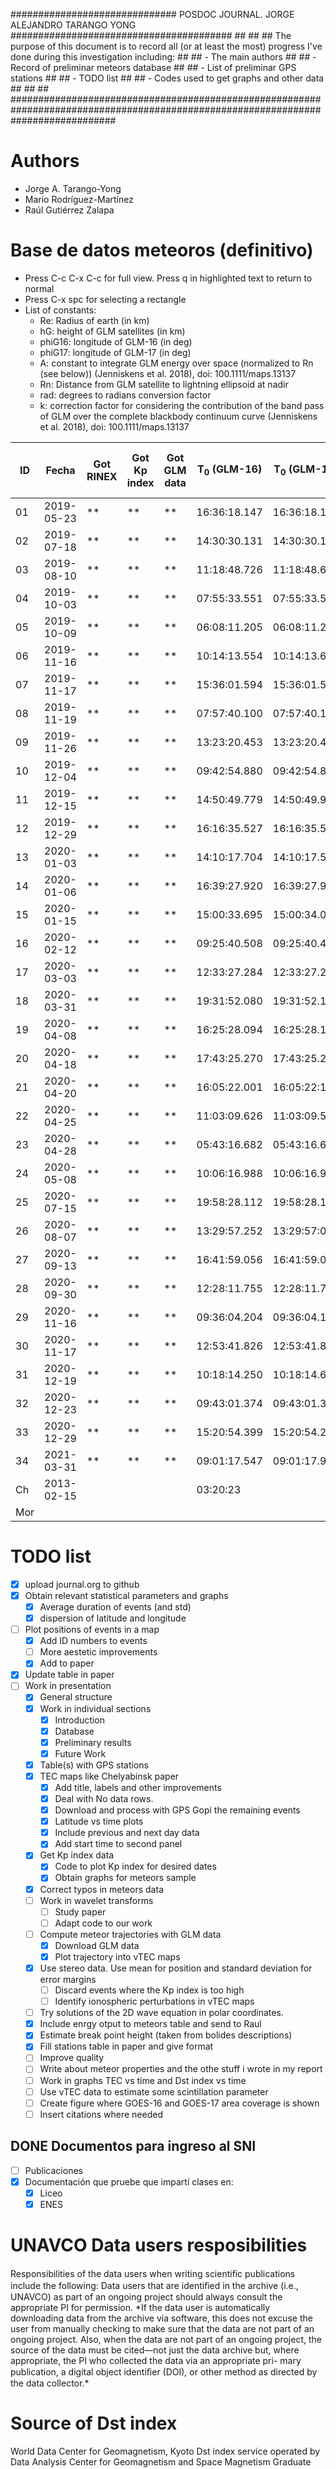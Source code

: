 ##############################        POSDOC JOURNAL. JORGE ALEJANDRO TARANGO YONG         ########################################
##                                                                                                                               ##
## The purpose of this document is to record all (or at least the most) progress I've done during this investigation including:  ##
## - The main authors                                                                                                            ##
## - Record of preliminar meteors database                                                                                       ##
## - List of preliminar GPS stations                                                                                             ##
## - TODO list                                                                                                                   ##
## - Codes used to get graphs and other data                                                                                     ##
##                                                                                                                               ##
###################################################################################################################################

* Authors
- Jorge A. Tarango-Yong
- Mario Rodríguez-Martínez
- Raúl Gutiérrez Zalapa

* Base de datos meteoros (definitivo)						
+ Press C-c C-x C-c for full view. Press q in highlighted text to return to normal
+ Press C-x spc for selecting a rectangle						
+ List of constants:
  - Re: Radius of earth (in km)
  - hG: height of GLM satellites (in km)
  - phiG16: longitude of GLM-16 (in deg)
  - phiG17: longitude of GLM-17 (in deg)
  - A: constant to integrate GLM energy over space (normalized to Rn (see below)) (Jenniskens et al. 2018), doi: 100.1111/maps.13137
  - Rn: Distance from GLM satellite to lightning ellipsoid at nadir
  - rad: degrees to radians conversion factor
  - k: correction factor for considering the contribution of the band pass of GLM over the complete blackbody continuum curve (Jenniskens et al. 2018), doi: 100.1111/maps.13137
#+CONSTANTS: Re=6371 :: hG=35786.02 :: phiG16=-75.2 :: A=1.695e18 :: Rn=35780 :: phiG17=-137.2 :: rad=3.1416/180 :: k=1.018e3
|  ID |      Fecha | Got RINEX | Got Kp index | Got GLM data | T_0 (GLM-16) | T_0 (GLM-17) | dt (GLM-16) | dt (GLM-17) |    dt |   s_dt | Latitud (GLM-16) | Latitud (GLM-17) | Longitud (GLM-16) | Longitud (GLM-17) | Latitud | Longitud | sig_latitude | sig_lon | f(lat, long, long_GLM16) | f(lat, long, long_GLM17) |      GLM-16 energy (J) |      GLM-17-energy (J) | Height (km) | R^2_GLM16 | R^2_GLM17 | Radiated Energy GLM-16 (J) | Radiated Energy GLM-17 (J) |
|-----+------------+-----------+--------------+--------------+--------------+--------------+-------------+-------------+-------+--------+------------------+------------------+-------------------+-------------------+---------+----------+--------------+---------+--------------------------+--------------------------+------------------------+------------------------+-------------+-----------+-----------+----------------------------+----------------------------|
|  01 | 2019-05-23 | **        | **           | **           | 16:36:18.147 | 16:36:18.155 |       0.197 |       0.197 | 0.197 | 0.0000 |             24.3 |             24.3 |            -102.2 |            -101.0 |   24.30 |  -101.60 |        0.000 |   0.849 |               0.99993878 |               0.99991181 |  7.080500719563272e-13 |  4.150638352847435e-13 |          28 |    1.28e9 |    1.28e9 |                     1.22e9 |               2.5621350e13 |
|  02 | 2019-07-18 | **        | **           | **           | 14:30:30.131 | 14:30:30.131 |       0.058 |       0.058 | 0.058 | 0.0000 |             27.2 |             27.2 |            -103.7 |            -102.6 |   27.20 |  -103.15 |        0.000 |   0.778 |               0.99992799 |               0.99991013 | 3.1129787646355764e-13 | 3.0977190648089314e-13 |          72 |    1.28e9 |    1.28e9 |                     5.37e8 |               1.9121816e13 |
|  03 | 2019-08-10 | **        | **           | **           | 11:18:48.726 | 11:18:48.632 |       0.145 |       0.252 | 0.199 | 0.0757 |             21.5 |             21.5 |            -103.1 |            -101.9 |   21.50 |  -102.50 |        0.000 |   0.849 |               0.99994244 |               0.99992074 |  6.210697829444508e-13 | 1.0712309278304778e-12 |          92 |    1.27e9 |    1.27e9 |                     1.06e9 |               6.5609083e13 |
|  04 | 2019-10-03 | **        | **           | **           | 07:55:33.551 | 07:55:33.550 |       0.085 |       0.127 | 0.106 | 0.0297 |             25.6 |             25.7 |             -96.8 |             -95.7 |   25.65 |   -96.25 |        0.071 |   0.778 |               0.99994795 |               0.99988945 |  1.479303483161672e-13 |  2.770259572442234e-13 |          74 |    1.28e9 |    1.28e9 |                     2.55e8 |               1.7100452e13 |
|  05 | 2019-10-09 | **        | **           | **           | 06:08:11.205 | 06:08:11.206 |       0.108 |       0.097 | 0.103 | 0.0078 |             23.6 |             23.6 |            -112.1 |            -111.8 |   23.60 |  -111.95 |        0.000 |   0.212 |               0.99991099 |               0.99994423 | 1.3955176168359046e-12 |  8.595560315017904e-13 |          32 |    1.28e9 |    1.28e9 |                     2.41e9 |               5.3059274e13 |
|  06 | 2019-11-16 | **        | **           | **           | 10:14:13.554 | 10:14:13.656 |       0.102 |       0.103 | 0.103 | 0.0007 |             29.2 |             29.2 |            -103.3 |            -102.0 |   29.20 |  -102.65 |        0.000 |   0.919 |               0.99992381 |               0.99990296 |  4.232787697851629e-13 | 3.9114560059171877e-13 |          82 |    1.27e9 |    1.27e9 |                     7.25e8 |               2.3956276e13 |
|  07 | 2019-11-17 | **        | **           | **           | 15:36:01.594 | 15:36:01.584 |       0.113 |       0.118 | 0.116 | 0.0035 |             31.7 |             31.7 |            -118.5 |            -116.9 |   31.70 |  -117.70 |        0.000 |   1.131 |               0.99986640 |               0.99993426 |  1.449666669545249e-12 |  5.117496236627764e-13 |          88 |    1.27e9 |    1.27e9 |                     2.48e9 |               3.1342844e13 |
|  08 | 2019-11-19 | **        | **           | **           | 07:57:40.100 | 07:57:40.118 |       0.177 |       0.016 | 0.097 | 0.1138 |             20.0 |             20.0 |             -89.2 |             -87.6 |   20.00 |   -88.40 |        0.000 |   1.131 |               0.99997235 |               0.99986730 |  6.833250825127828e-14 | 4.4376146917849163e-14 |          99 |    1.27e9 |    1.27e9 |                     1.17e8 |               2.7178811e12 |
|  09 | 2019-11-26 | **        | **           | **           | 13:23:20.453 | 13:23:20.437 |       0.098 |       0.057 | 0.078 | 0.0290 |             23.9 |             23.9 |            -109.3 |            -108.1 |   23.90 |  -108.70 |        0.000 |   0.849 |               0.99991955 |               0.99993421 |  2.634275895650217e-13 |  8.954477775527033e-14 |          81 |    1.27e9 |    1.27e9 |                     4.51e8 |               5.4842991e12 |
|  10 | 2019-12-04 | **        | **           | **           | 09:42:54.880 | 09:42:54.877 |       0.171 |       0.175 | 0.173 | 0.0028 |             31.5 |             31.5 |            -114.3 |            -113.0 |   31.50 |  -113.65 |        0.000 |   0.919 |               0.99988304 |               0.99992679 |  1.938622765895668e-12 |  1.524757629654727e-12 |          77 |    1.28e9 |    1.28e9 |                     3.34e9 |               9.4121303e13 |
|  11 | 2019-12-15 | **        | **           | **           | 14:50:49.779 | 14:50:49.915 |       0.136 |       0.117 | 0.127 | 0.0134 |             27.7 |             27.7 |            -114.7 |            -113.5 |   27.70 |  -114.10 |        0.000 |   0.849 |               0.99989201 |               0.99993834 |  6.161296992576752e-13 | 2.9770126480938705e-13 |          78 |    1.28e9 |    1.28e9 |                     1.06e9 |               1.8376711e13 |
|  12 | 2019-12-29 | **        | **           | **           | 16:16:35.527 | 16:16:35.598 |       0.071 |       0.052 | 0.062 | 0.0134 |             29.6 |             29.6 |            -117.0 |            -115.7 |   29.60 |  -116.35 |        0.000 |   0.919 |               0.99987829 |               0.99993790 |   2.17488682754591e-13 |   7.41910681307072e-14 |          79 |    1.28e9 |    1.28e9 |                     3.75e8 |               4.5797180e12 |
|  13 | 2020-01-03 | **        | **           | **           | 14:10:17.704 | 14:10:17.584 |       0.119 |       0.107 | 0.113 | 0.0085 |             30.2 |             30.2 |            -118.3 |            -117.0 |   30.20 |  -117.65 |        0.000 |   0.919 |               0.99987150 |               0.99993875 |  6.855139495591029e-13 | 3.1314754237003386e-13 |          74 |    1.28e9 |    1.28e9 |                     1.18e9 |               1.9330190e13 |
|  14 | 2020-01-06 | **        | **           | **           | 16:39:27.920 | 16:39:27.917 |       0.115 |       0.121 | 0.118 | 0.0042 |             31.4 |             31.4 |            -108.9 |            -107.5 |   31.40 |  -108.20 |        0.000 |   0.990 |               0.99990157 |               0.99991333 |  9.521115792786327e-13 |  6.275060969231533e-13 |          81 |    1.27e9 |    1.27e9 |                     1.63e9 |               3.8432516e13 |
|  15 | 2020-01-15 | **        | **           | **           | 15:00:33.695 | 15:00:34.003 |       0.308 |       0.117 | 0.213 | 0.1351 |             19.4 |             19.5 |             -96.2 |             -94.9 |   19.45 |   -95.55 |        0.071 |   0.919 |               0.99996208 |               0.99989934 |  7.533539117646777e-13 |  5.875405258747977e-13 |          93 |    1.27e9 |    1.27e9 |                     1.29e9 |               3.5984767e13 |
|  16 | 2020-02-12 | **        | **           | **           | 09:25:40.508 | 09:25:40.490 |       0.194 |       0.226 | 0.210 | 0.0226 |             18.9 |             18.9 |             -94.1 |             -92.9 |   18.90 |   -93.50 |        0.000 |   0.849 |               0.99996685 |               0.99989238 |  4.662846866251004e-13 |   7.11847788770303e-13 |          90 |    1.27e9 |    1.27e9 |                     7.98e8 |               4.3598144e13 |
|  17 | 2020-03-03 | **        | **           | **           | 12:33:27.284 | 12:33:27.282 |       0.062 |       0.061 | 0.062 | 0.0007 |             18.2 |             18.3 |            -106.8 |            -105.9 |   18.25 |  -106.35 |        0.071 |   0.636 |               0.99993830 |               0.99993901 | 1.7320510377282553e-13 | 1.9590237923737543e-13 |          77 |    1.28e9 |    1.28e9 |                     2.99e8 |               1.2092799e13 |
|  18 | 2020-03-31 | **        | **           | **           | 19:31:52.080 | 19:31:52.103 |       0.145 |       0.064 | 0.105 | 0.0573 |             28.5 |             28.4 |            -112.5 |            -111.6 |   28.45 |  -112.05 |        0.071 |   0.636 |               0.99989777 |               0.99993217 |  4.019331742446309e-13 |  1.087721013104986e-13 |          61 |    1.28e9 |    1.28e9 |                     6.93e8 |               6.7143601e12 |
|  19 | 2020-04-08 | **        | **           | **           | 16:25:28.094 | 16:25:28.182 |       0.185 |       0.054 | 0.120 | 0.0926 |             26.1 |             26.1 |             -94.5 |             -93.3 |   26.10 |   -93.90 |        0.000 |   0.849 |               0.99995111 |               0.99987898 | 2.0687508876245494e-13 |  4.214678296162302e-14 |          78 |    1.28e9 |    1.28e9 |                     3.57e8 |               2.6016660e12 |
|  20 | 2020-04-18 | **        | **           | **           | 17:43:25.270 | 17:43:25.268 |       0.146 |       0.131 | 0.139 | 0.0106 |             29.0 |             29.0 |            -107.2 |            -105.9 |   29.00 |  -106.55 |        0.000 |   0.919 |               0.99991347 |               0.99991553 | 3.1668414423809794e-13 |   3.10458970407003e-13 |          82 |    1.27e9 |    1.27e9 |                     5.42e8 |               1.9014507e13 |
|  21 | 2020-04-20 | **        | **           | **           | 16:05:22.001 | 16:05:22:191 |       0.435 |       0.201 | 0.318 | 0.1655 |             28.1 |             28.2 |             -98.6 |             -97.1 |   28.15 |   -97.85 |        0.071 |   1.061 |               0.99993796 |               0.99988850 | 2.1191121272541304e-12 |  1.825984418477952e-12 |          88 |    1.27e9 |    1.27e9 |                     3.63e9 |               1.1183505e14 |
|  22 | 2020-04-25 | **        | **           | **           | 11:03:09.626 | 11:03:09.530 |       0.265 |       0.380 | 0.323 | 0.0813 |             32.1 |             32.2 |            -112.4 |            -110.8 |   32.15 |  -111.60 |        0.071 |   1.131 |               0.99988799 |               0.99991956 |  1.417340866060915e-12 |  2.232950304524486e-12 |          84 |    1.27e9 |    1.27e9 |                     2.43e9 |               1.3676026e14 |
|  23 | 2020-04-28 | **        | **           | **           | 05:43:16.682 | 05:43:16.676 |       0.801 |       0.818 | 0.810 | 0.0120 |             19.9 |             19.9 |            -110.2 |            -110.0 |   19.90 |  -110.10 |        0.000 |   0.141 |               0.99992479 |               0.99994730 | 1.0178255724628665e-11 |  9.224888665035712e-12 |          29 |    1.28e9 |    1.28e9 |                    1.76e10 |               5.6944036e14 |
|  24 | 2020-05-08 | **        | **           | **           | 10:06:16.988 | 10:06:16.942 |       0.437 |       0.543 | 0.490 | 0.0750 |             21.6 |             21.6 |             -93.0 |             -91.8 |   21.60 |   -92.40 |        0.000 |   0.849 |               0.99996365 |               0.99988273 | 2.2619171697132558e-12 |  6.268410264980247e-12 |          81 |    1.27e9 |    1.27e9 |                     3.87e9 |               3.8391783e14 |
|  25 | 2020-07-15 | **        | **           | **           | 19:58:28.112 | 19:58:28.173 |       0.728 |       0.658 | 0.693 | 0.0495 |             24.0 |             24.0 |            -108.7 |            -108.0 |   24.00 |  -108.35 |        0.000 |   0.495 |               0.99992121 |               0.99993372 | 1.3059874702513091e-12 |  6.913835089355929e-13 |          53 |    1.28e9 |    1.28e9 |                     2.25e9 |               4.2678204e13 |
|  26 | 2020-08-07 | **        | **           | **           | 13:29:57.252 | 13:29:57:071 |       0.167 |       0.159 | 0.163 | 0.0057 |             28.8 |             28.8 |            -106.7 |            -105.4 |   28.80 |  -106.05 |        0.000 |   0.919 |               0.99991548 |               0.99991460 |  8.954331725010835e-13 |  6.352236706573085e-13 |          89 |    1.27e9 |    1.27e9 |                     1.53e9 |               3.8905190e13 |
|  27 | 2020-09-13 | **        | **           | **           | 16:41:59.056 | 16:41:59.051 |       0.178 |       0.189 | 0.184 | 0.0078 |             28.4 |             28.5 |            -114.4 |            -113.1 |   28.45 |  -113.75 |        0.071 |   0.919 |               0.99989129 |               0.99993537 |  6.475592424368523e-13 |  5.786823260661331e-13 |          85 |    1.27e9 |    1.27e9 |                     1.11e9 |               3.5442234e13 |
|  28 | 2020-09-30 | **        | **           | **           | 12:28:11.755 | 12:28:11.748 |       0.094 |       0.105 | 0.100 | 0.0078 |             24.9 |             24.9 |            -111.5 |            -110.3 |   24.90 |  -110.90 |        0.000 |   0.849 |               0.99991010 |               0.99993766 |  8.547862356231333e-13 |   7.27027492615035e-13 |          83 |    1.27e9 |    1.27e9 |                     1.46e9 |               4.4527847e13 |
|  29 | 2020-11-16 | **        | **           | **           | 09:36:04.204 | 09:36:04.187 |       0.386 |       0.405 | 0.396 | 0.0134 |             20.3 |             20.3 |            -101.2 |             -99.9 |   20.30 |  -100.55 |        0.000 |   0.919 |               0.99994952 |               0.99991633 |  3.754678744599022e-12 |  5.319998241614338e-12 |         106 |    1.27e9 |    1.27e9 |                     6.43e9 |               3.2583096e14 |
|  30 | 2020-11-17 | **        | **           | **           | 12:53:41.826 | 12:53:41.816 |       0.385 |       0.422 | 0.404 | 0.0262 |             23.0 |             23.0 |            -103.1 |            -101.8 |   23.00 |  -102.45 |        0.000 |   0.919 |               0.99993934 |               0.99991732 |  4.463608461879112e-12 |  5.623754358386713e-12 |          93 |    1.27e9 |    1.27e9 |                     7.64e9 |               3.4443495e14 |
|  31 | 2020-12-19 | **        | **           | **           | 10:18:14.250 | 10:18:14.614 |       0.328 |       0.485 | 0.407 | 0.1110 |             21.9 |             22.0 |            -102.3 |            -100.9 |   21.95 |  -101.60 |        0.071 |   0.990 |               0.99994368 |               0.99991641 |  4.433293600678048e-12 |  4.773030608716246e-12 |          98 |    1.27e9 |    1.27e9 |                     7.59e9 |               2.9233114e14 |
|  32 | 2020-12-23 | **        | **           | **           | 09:43:01.374 | 09:43:01.375 |       0.147 |       0.149 | 0.148 | 0.0014 |             25.8 |             25.7 |            -111.8 |            -110.7 |   25.75 |  -111.25 |        0.071 |   0.778 |               0.99990697 |               0.99993678 |  7.249906845925338e-13 |  5.998020015149864e-13 |          81 |    1.27e9 |    1.27e9 |                     1.24e9 |               3.6735739e13 |
|  33 | 2020-12-29 | **        | **           | **           | 15:20:54.399 | 15:20:54.282 |       0.117 |       0.119 | 0.118 | 0.0014 |             16.8 |             16.8 |            -102.7 |            -101.7 |   16.80 |  -102.20 |        0.000 |   0.707 |               0.99995182 |               0.99992844 |  7.955155609684707e-13 |  7.937009630068694e-13 |          81 |    1.27e9 |    1.27e9 |                     1.36e9 |               4.8611360e13 |
|  34 | 2021-03-31 | **        | **           | **           | 09:01:17.547 | 09:01:17.978 |       0.971 |       0.535 | 0.753 | 0.3083 |             20.1 |             20.2 |             -93.1 |             -92.8 |   20.15 |   -92.95 |        0.071 |   0.212 |               0.99996639 |               0.99988961 | 3.9079678172826326e-12 |  5.546622984700175e-12 |          24 |    1.28e9 |    1.28e9 |                     6.74e9 |               3.4238581e14 |
|-----+------------+-----------+--------------+--------------+--------------+--------------+-------------+-------------+-------+--------+------------------+------------------+-------------------+-------------------+---------+----------+--------------+---------+--------------------------+--------------------------+------------------------+------------------------+-------------+-----------+-----------+----------------------------+----------------------------|
|  Ch | 2013-02-15 |           |              |              |     03:20:23 |              |             |             |       |        |                  |                  |                   |                   |    54.8 |     61.1 |              |         |                          |                          |                        |                        |        23.3 |           |           |                    3.75e14 |                            |
| Mor |            |           |              |              |              |              |             |             |       |        |                  |                  |                   |                   |         |          |              |         |                          |                          |                        |                        |             |           |           |                            |                            |


#+TBLFM: $10=vmean($8..$9);f3::$11=vsdev($8..$9);f4::$16=vmean($12..$13);f2::$17=vmean($14..$15);f2::$18=vsdev($12..$13);f3::$19=vsdev($14..$15);f3::$20=cos($rad*$12)*cos($rad*($phiG16-$14))::$21=cos($rad*$13)*cos($rad*($phiG17-$15))::$25=2*$Re**2*(1-$20)*2+$Re*$hG*(1-$20)+$hG**2-2*$hG*$20*$24;s3::$26=2*$Re**2*(1-$21)+2*$Re*$hG*(1-$21)+$hG**2-2*$hG*$24*$21;s3::$27=$22*$A*$k*$25/$Rn**2;s3::$28=$23*$A*$k*$26/$Rn

* TODO list 
  - [X] upload journal.org to github
  - [X] Obtain relevant statistical parameters and graphs
    - [X] Average duration of events (and std)
    - [X] dispersion of latitude and longitude
  - [-] Plot positions of events in a map
    - [X] Add ID numbers to events
    - [ ] More aestetic improvements
    - [X] Add to paper
  - [X] Update table in paper
  - [-] Work in presentation
    - [X] General structure
    - [X] Work in individual sections
      - [X] Introduction
      - [X] Database
      - [X] Preliminary results
      - [X] Future Work
    - [X] Table(s) with GPS stations
    - [X] TEC maps like Chelyabinsk paper
      - [X] Add title, labels and other improvements
      - [X] Deal with No data rows.
      - [X] Download and process with GPS Gopi the remaining events
      - [X] Latitude vs time plots
      - [X] Include previous and next day data
      - [X] Add start time to second panel
    - [X] Get Kp index data
      - [X] Code to plot Kp index for desired dates
      - [X] Obtain graphs for meteors sample
    - [X] Correct typos in meteors data
    - [ ] Work in wavelet transforms
      - [ ] Study paper
      - [ ] Adapt code to our work
    - [-] Compute meteor trajectories with GLM data
      - [X] Download GLM data
      - [X] Plot trajectory into vTEC maps
	- [X] Use stereo data. Use mean for position and standard deviation for error margins
      - [ ] Discard events where the Kp index is too high
      - [ ] Identify ionospheric perturbations in vTEC maps
    - [ ] Try solutions of the 2D wave equation in polar coordinates.
    - [X] Include enrgy otput to meteors table and send to Raul
    - [X] Estimate break point height (taken from bolides descriptions)
    - [X] Fill stations table in paper and give format
    - [ ] Improve quality
    - [ ] Write about meteor properties and the othe stuff i wrote in my report
    - [ ] Work in graphs TEC vs time and Dst index vs time
    - [ ] Use vTEC data to estimate some scintillation parameter
    - [ ] Create figure where GOES-16 and GOES-17 area coverage is shown
    - [ ] Insert citations where needed
      
** DONE Documentos para ingreso al SNI
   - [ ] Publicaciones
   - [X] Documentación que pruebe que impartí clases en:
     - [X] Liceo
     - [X] ENES
* UNAVCO Data users resposibilities
Responsibilities of the data users when writing scientiﬁc publications include the following: Data users that are identiﬁed in 
the archive (i.e., UNAVCO) as part of an ongoing project should always consult the appropriate PI for permission. *If the data 
user is automatically downloading data from the archive via software, this does not excuse the user from manually checking to 
make sure that the data are not part of an ongoing project. Also, when the data are not part of an ongoing project, the source 
of the data must be cited—not just the data archive but, where appropriate, the PI who collected the data via an appropriate pri-
mary publication, a digital object identiﬁer (DOI), or other method as directed by the data collector.*
* Source of Dst index
World Data Center for Geomagnetism, Kyoto
Dst index service
 operated by
Data Analysis Center for Geomagnetism and Space Magnetism
Graduate School of Science, Kyoto University
Kitashirakawa-Oiwake Cho, Sakyo-ku
Kyoto 606-8502, JAPAN
* UNAVCO Station DOIs
| Station | DOI                               | Cite Article (if apply)                                                                                                                                                                           |
|---------+-----------------------------------+---------------------------------------------------------------------------------------------------------------------------------------------------------------------------------------------------|
| BAR1    | https://doi.org/10.7283/T5668BHN  | https://doi.org/10.1785/0120000912                                                                                                                                                                |
| BLYT    | https://doi.org/10.7283/T5HT2MKK  | https://doi.org/10.1785/0120000912                                                                                                                                                                |
| CN23    | https://doi.org/10.7283/T5Q23XJH  | None available                                                                                                                                                                                    |
| CN25    | https://doi.org/10.7283/T57W69G7  | None available                                                                                                                                                                                    |
| GCFS    | https://doi.org/10.7gcfs283/7ETV-X536 | None available                                                                                                                                                                                    |
| GMPK    | https://doi.org/10.7283/WCHN-H687 | https://doi.org/10.1785/0120000912                                                                                                                                                                |
| GUAT    | https://doi.org/10.7283/KH2R-K704 | https://doi.org/10.1130/GES02243.1                                                                                                                                                                |
| GUAX    | https://doi.org/10.7283/T5GX48T2  | https://doi.org/10.1785/0120000912                                                                                                                                                                |
| IAGX    | https://doi.org/10.7283/DGWN-A627 | None available                                                                                                                                                                                    |
| INEG    | NO DOI were found                 | None available                                                                                                                                                                                    |
| KVTX    | https://doi.org/10.7283/T5J38QH8  | None available                                                                                                                                                                                    |
| MDO1    | NO DOI were found                 | None available                                                                                                                                                                                    |
| MGO5    | NO DOI were found                 | None available                                                                                                                                                                                    |
| MGW3    | no DOI were found                 | None available                                                                                                                                                                                    |
| OXTH    | https://doi.org/10.7283/T5Q81B5V  | None available                                                                                                                                                                                    |
| OXUM    | https://doi.org/10.7283/T5J964RP  | http://dx.doi.org/10.1007/s00024-015-1211-x                                                                                                                                                       |
| P001    | https://doi.org/10.7283/T5DR2SGP  | None available                                                                                                                                                                                    |
| P014    | https://doi.org/10.7283/T5DJ5CMK  | None available                                                                                                                                                                                    |
| P807    | https://doi.org/10.7283/T5TQ5ZKM  | None available                                                                                                                                                                                    |
| PLPX    | https://doi.org/10.7283/T5K64G3T  | None available                                                                                                                                                                                    |
| PTEX    | https://doi.org/10.7283/T5610XBP  | None available                                                                                                                                                                                    |
| RG06    | https://doi.org/10.7283/T5668BFR  | None available                                                                                                                                                                                    |
| SG33    | https://doi.org/10.7283/T50863KQ  | None available                                                                                                                                                                                    |
| TNAM    | https://doi.org/10.7283/T5QF8R4R  | None available                                                                                                                                                                                    |
| TNAT    | https://doi.org/10.7283/T5G15Z4S  | None available                                                                                                                                                                                    |
| TNBA    | https://doi.org/10.7283/T57M0688  | None available                                                                                                                                                                                    |
| TNCC    | https://doi.org/10.7283/T50R9MSK  | None available                                                                                                                                                                                    |
| TNCM    | https://doi.org/10.7283/T5B856FW  | None available                                                                                                                                                                                    |
| TNCN    | https://doi.org/10.7283/T5610XQM  | None available                                                                                                                                                                                    |
| TNCU    | https://doi.org/10.7283/T5V69GV2  | None available                                                                                                                                                                                    |
| TNGF    | https://doi.org/10.7283/T53X851M  | None available                                                                                                                                                                                    |
| TNHM    | https://doi.org/10.7283/T5KP80FV  | None available                                                                                                                                                                                    |
| TNMS    | https://doi.org/10.7283/T56H4FQ5  | None available                                                                                                                                                                                    |
| TNNP    | https://doi.org/10.7283/T5N29V96  | None available                                                                                                                                                                                    |
| TNNX    | https://doi.org/10.7283/T52R3PZ0  | None available                                                                                                                                                                                    |
| TNPP    | https://doi.org/10.7283/T5CC0Z0M  | None available                                                                                                                                                                                    |
| TNSJ    | https://doi.org/10.7283/T59S1PF1  | None available                                                                                                                                                                                    |
| TSFX    | https://doi.org/10.7283/AGEA-2G27 | None available                                                                                                                                                                                    |
| UAGU    | https://doi.org/10.7283/T5513WK7  | None available                                                                                                                                                                                    |
| UCOE    | https://doi.org/10.7283/T51834VW  | http://dx.doi.org/10.1007/s00024-015-1211-x                                                                                                                                                       |
| UGEO    | https://doi.org/10.7283/T58S4N9N  | B. Marquez-Azua, E. Cabral-Cano, F. Correa-Mora and C. DeMets, 2004. A model for Mexican neotectonics based on Nationwide GPS measurements, 1993-2001, Geofisica Internacional, v. 43, p.319-330. |
| UHSL    | https://doi.org/10.7283/T55X271S  | None available                                                                                                                                                                                    |
| UHWL    | https://doi.org/10.7283/T53R0R5P  | None available                                                                                                                                                                                    |
| UNPM    | https://doi.org/10.7283/J1GD-5S40 | None available                                                                                                                                                                                    |
| USMX    | https://doi.org/10.7283/T5W957CQ  | None available                                                                                                                                                                                    |
| UXAL    | https://doi.org/10.7283/T5DJ5D1C  | http://dx.doi.org/10.1007/s00024-015-1211-x                                                                                                                                                       |
| WEPD    | https://doi.org/10.7283/T5NZ85RB  | None available                                                                                                                                                                                    |
| WMOK    | https://doi.org/10.7283/T59021Q6  | None available                                                                                                                                                                                    |
| WWMT    | https://doi.org/10.7283/T5H993F2  | https://doi.org/10.1785/0120000912                                                                                                                                                                |
| YESX    | https://doi.org/10.7283/T5RJ4GPF  | None available                                                                                                                                                                                    |

* Codes
+ Tangle with C-c C-v t
+ Use C-c ' to edit code

#+NAME: plot_mex_map
#+BEGIN_SRC python :eval no :tangle ./plot_meteors.py

# Mexico map plotter
# The main idea of this program was taken from 
# https://towardsdatascience.com/mapping-with-matplotlib-pandas-geopandas-and-basemap-in-python-d11b57ab5dac
# By Ashwani Dhankhar 
# And the shape file for Mexico from CONABIO
# http://www.conabio.gob.mx/informacion/metadata/gis/destdv250k_2gw.xml?_xsl=/db/meadata/xsl/fgdc_html.xsl&_indent=no

import seaborn as sns
import numpy as np
import pandas as pd
import shapefile as shp
import matplotlib.pyplot as plt
from plotfullmap import plot_map
import argparse
from astropy.table import Table
import glob
import matplotlib.cm as cm


# set figure style
sns.set_style("whitegrid") 
sns.mpl.rc("figure", figsize=(10,6))

# Read shape file of Mexico map
sf = shp.Reader("map.shp")
plot_map(sf)


# Read meteors_database

f = Table.read("meteors_database.tab", format="ascii")

# plot positions plus uncertainties in the map

plt.errorbar(f["Longitud"], f["Latitud"], xerr=f["sig_lon"], yerr=f["sig_latitude"], fmt="bo", capsize=3)
# Offset of labels
x_off = [10, 10, 10, 10, 10, 10, 10, 10, -10, 10, 10, 10, 10, 10, 10, 10, 10, 10, 10, -10, -10, 10, 10, 10, 10, 10, 10, 10, 10, -10, 10, -10, 10, 10]
y_off = [10, 10, -10, 10, -10, 10, 10, 10, 10, -10, -10, -10, 10, 10, 10, -10, -10, 10, 10, 10, 10, 10, 10, 10, -10, 10, 10, 10, 10, 10, 10, 10, 10, 10]
for i in range(len(f["ID"])):
    plt.annotate(f["ID"][i], (f["Longitud"][i], f["Latitud"][i]), textcoords="offset points", color="w",
    xytext=(x_off[i], y_off[i]), ha="center", bbox=dict(boxstyle="round", pad=0.5, fc="b", alpha=0.7))
ax = plt.gca()
ax.set_aspect('equal', adjustable='box')

plt.savefig("meteors_map.pdf")

#+END_SRC 

#+NAME: plot_GPS_map
#+BEGIN_SRC python :eval no :tangle ./plot_stations.py
# Mexico map plotter
# The main idea of this program was taken from 
# https://towardsdatascience.com/mapping-with-matplotlib-pandas-geopandas-and-basemap-in-python-d11b57ab5dac
# By Ashwani Dhankhar 
# And the shape file for Mexico from CONABIO
# http://www.conabio.gob.mx/informacion/metadata/gis/destdv250k_2gw.xml?_xsl=/db/meadata/xsl/fgdc_html.xsl&_indent=no

# The goal of this program was settled to plot event trajectory from GLM data and the stations that were used to get the RINEX data 

import seaborn as sns
import numpy as np
import pandas as pd
import shapefile as shp
import matplotlib.pyplot as plt
from plotfullmap import plot_map
import argparse
from astropy.table import Table
import glob
import argparse

# Load desired date from command line

parser = argparse.ArgumentParser(
  description=""" Choose a file to work""")


parser.add_argument('--date', type=str, default='2000-01-01',
				 help='Choose date. Format: yyyy-mm-dd')



cmd_args = parser.parse_args()
date = cmd_args.date


directory = "./data/"+date+"/GLM/"


# set figure style
sns.set_style("whitegrid") 
sns.mpl.rc("figure", figsize=(10,6))

# Read shape file of Mexico map
sf = shp.Reader("map.shp")
plot_map(sf)

# Read stations positions table

stations_pos = Table.read("station_data.tab", format="ascii")

# Load and plot event position
load_meteor_pos = Table.read("meteors_database.tab", format="ascii")
meteor_mask = load_meteor_pos["Fecha"] == date
plt.plot(load_meteor_pos["Longitud"][meteor_mask], load_meteor_pos["Latitud"][meteor_mask], "mo")


# Develop dictionaries with events positions, their respective stations.

dates_stations_dict = {"2019-05-23":("KVTX", "TNCU", "UAGU"), "2019-07-18":("KVTX", "MDO1", "TNCU", "UAGU"), "2019-08-10":("KVTX", "TNCU", "UAGU", "UCOE", "UGEO"), "2019-10-03":("KVTX", "UAGU", "UXAL"), "2019-10-09":("GUAX", "TNBA", "TNHM","TNMS"), "2019-11-17":("GUAX", "TNBA", "PTEX", "TSFX", "TNPP", "P001", "BAR1", "WWMT"), "2019-11-16":("KVTX", "P807", "SG33", "TNCU", "UAGU"), "2019-11-19": ("CN23", "GCFS", "UNPM"), "2019-11-26":("TNBA", "TNHM", "TNMS", "UAGU", "YESX"), "2019-12-04":("GMPK", "IAGX", "P014", "PLPX", "TNHM", "TNPP"), "2019-12-15":("GUAX", "TNBA", "TNCU", "TNHM", "TNMS", "UAGU", "YESX"), "2019-12-29":("BAR1", "BLYT", "GUAX", "P014", "PTEX", "TNBA", "TNHM", "USMX", "WWMT"), "2020-01-03":("BAR1", "BLYT", "GUAX", "P014", "PTEX", "TNBA", "TNHM", "USMX", "WWMT"), "2020-01-06":("P014", "P807", "RG07", "TNCU", "USMX", "YESX"), "2020-01-15":("CN23", "CN25", "OXTH", "TNAT", "TNNX", "UNPM", "UXAL"), "2020-02-12":("CN23", "GUAT", "UNPM", "OXTH", "TNNX", "UXAL"), "2020-03-03":("TNAM", "TNCC", "TNCM", "TNMS"), "2020-03-31":("GUAX", "TNCU", "TNHM", "TNPP"), "2020-04-08":("KVTX", "MGW3", "UHSL", "UNPM", "UXAL"), "2020-04-18":("KVTX", "SG33", "TNCU", "TNHM", "UAGU", "YESX"), "2020-04-20":("KVTX", "MGO5", "MGW3", "P807", "WEPD", "WMOK"), "2020-04-25":("P001", "P014", "RG06", "TNPP", "USMX"), "2020-04-28":("TNCM", "TNNP", "YESX"), "2020-05-08":("KVTX", "MGW3", "UNPM", "UXAL"), "2020-07-15":("GUAX", "INEG", "TNAM", "TNCU", "TNHM", "TNMS", "YESX"), "2020-08-07":("INEG", "KVTX", "MGO5", "SG33", "TNCU", "USMX"), "2020-09-13":("GUAX", "PTEX", "TNHM", "TSFX"), "2020-09-30":("GUAX", "INEG", "TNAM", "TNCU", "TNHM", "USMX"), "2020-11-16":("INEG", "TNAM", "TNCN", "TNGF", "UCOE"), "2020-11-17":("INEG", "P807", "TNAM", "TNCU", "UCOE"), "2020-12-19":("INEG", "TNAM", "TNCU", "UCOE", "UHWL", "UXAL"), "2020-12-23":("GUAX", "PTEX", "TNHM", "TSFX"), "2020-12-29":("TNCN", "TNGF", "TNNX", "TNSJ"), "2021-03-31":("OXUM", "TGMX", "TNNX", "UXAL")}

# Plot stations positions

stations = dates_stations_dict[date]

for station in stations:
    mask = stations_pos["Site"] == station
    plt.plot(stations_pos["Longitude"][mask], stations_pos["Latitude"][mask], "go")
    plt.annotate(station, (stations_pos["Longitude"][mask][0], stations_pos["Latitude"][mask][0]),
			  textcoords="offset points", color="w", xytext=(10, 10), ha="center", bbox=dict(boxstyle="round", pad=0.5, fc="g", alpha=0.7))


# Plot bolide trajectory

GLM16_file = open(directory+"GLM-16-data.csv")
GLM17_file = open(directory+"GLM-17-data.csv")

for i in range(10): # skip unneeded data
    GLM16_file.readline()
    GLM17_file.readline()

GLM16_data = GLM16_file.readlines()
GLM17_data = GLM17_file.readlines()
GLM16_table = Table.read(GLM16_data, format="ascii")
GLM17_table = Table.read(GLM17_data, format="ascii")

f1_longitude, f1_latitude = GLM16_table["longitude"], GLM16_table["latitude"]
f2_longitude, f2_latitude = GLM17_table["longitude"], GLM17_table["latitude"]


fit_coord1 = np.polyfit(f1_longitude, f1_latitude, 1)
fit_coord2 = np.polyfit(f2_longitude, f2_latitude, 1)


poly1 = np.poly1d(fit_coord1)
poly2 = np.poly1d(fit_coord2)

if f1_longitude[-1] > f1_longitude[0]:
    step1 = -2
else:
    step1 = 2

if f2_longitude[-1] > f2_longitude[0]:
    step2 = -2
else:
    step2 = 2
#step = 0.5*(step1+step2)

plt.plot([f1_longitude[0]+step1, f1_longitude[-1]], [poly1(f1_longitude[0]+step1), poly1(f1_longitude[-1])], "r--")
plt.plot([f2_longitude[0]+step2, f2_longitude[-1]], [poly2(f2_longitude[0]+step2), poly2(f2_longitude[-1])], "r--")

#plt.plot([0.5*(f1_longitude[0]+f2_longitude[0])+step, 0.5*(f1_longitude[-1]+f2_longitude[-1])], [0.5*(poly1(f1_longitude[0]-2)+poly2(f2_longitude[0]+step)), 0.5*(poly1(f1_longitude[-1])+poly2(f2_longitude[-1]))], "k", lw=2)
plt.annotate(date, (0.5*(f1_longitude[-1]+f2_longitude[-1]), 0.5*(poly1(f1_longitude[-1])+poly2(f2_longitude[-1]))),
			  textcoords="offset points", color="w", xytext=(10, 10), ha="center", bbox=dict(boxstyle="round", pad=0.5, fc="r", alpha=0.7))

ax = plt.gca()
ax.set_aspect("equal", adjustable="box")
outfolder = "./stations_maps/"
plt.savefig(outfolder+date+"-stations.pdf")
#+END_SRC 

#+NAME: plot_vTEC_map
#+BEGIN_SRC python :eval no :tangle ./plot_vTEC.py
# Mexico map plotter
# The main idea of this program was taken from 
# https://towardsdatascience.com/mapping-with-matplotlib-pandas-geopandas-and-basemap-in-python-d11b57ab5dac
# By Ashwani Dhankhar 
# And the shape file for Mexico from CONABIO
# http://www.conabio.gob.mx/informacion/metadata/gis/destdv250k_2gw.xml?_xsl=/db/meadata/xsl/fgdc_html.xsl&_indent=no

import seaborn as sns
import numpy as np
import pandas as pd
import shapefile as shp
import matplotlib.pyplot as plt
from plotfullmap import plot_map
import argparse
from astropy.table import Table
import glob
import matplotlib.cm as cm
import matplotlib.colors as colors
from scipy.interpolate import interp1d
from midpoint import MidpointNormalize



parser = argparse.ArgumentParser(
    description=""" Choose a file to work""")


parser.add_argument('--date', type=str, default='2000-01-01',
			       help='Choose date. Format: yyyy-mm-dd')

parser.add_argument("--formato", type=str, default="pdf", choices=("pdf", "png", "jpg"), 
                                help="Choose output format")

parser.add_argument("--log", action="store_true", help="Use logarithmic scale for vTEC")

parser.add_argument("--substract", action="store_true", help="substract the median of 27 previous days")

cmd_args = parser.parse_args()
date = cmd_args.date
formato = cmd_args.formato
log = cmd_args.log
substract = cmd_args.substract

directory = "./data/"+date
p_directory = directory + "/previous/"
n_directory = directory+ "/next/"

# set figure style
sns.set_style("whitegrid") 
#sns.mpl.rc("figure", figsize=(10,6))

# Read shape file of Mexico map (deprecated)
#sf = shp.Reader("map.shp")
#plot_map(sf)


# Load RINEX capabilities

rinex_files = glob.glob(directory+"/*.Cmn")
std_files = glob.glob(directory+"/*.Std")
load_dirs = [open(rinex_files[i], "r") for i in range(len(rinex_files))]
load_std = [Table.read(std_files[i], format="ascii") for i in range(len(std_files))]

rinex_p = glob.glob(p_directory+"*.Cmn")
std_p = glob.glob(p_directory+"*.Std")
rinex_n = glob.glob(n_directory+"*.Cmn")
std_n = glob.glob(n_directory+"*.Std")

load_dir_p = [open(rinex_p[i], "r") for i in range(len(rinex_p))]
load_std_p = [Table.read(std_p[i], format="ascii") for i in range(len(std_p))]
load_dir_n = [open(rinex_n[i], "r") for i in range(len(rinex_n))]
load_std_n = [Table.read(std_n[i], format="ascii") for i in range(len(std_n))]

if substract ==True:
    load_back = glob.glob(directory+"/*.tab")
    stations_names = []
    stations_files = []
    for l in load_back:
        home, dfolder, fecha, tabfile = l.split("/")
        s_name = tabfile.split("-")[0]
        stations_names.append(s_name)
        stations_files.append(tabfile)
    stations_dict = dict(zip(stations_names, stations_files))

# Plot vTEC map
fig = plt.figure()
ax = fig.add_subplot(3, 2, 3, adjustable="box", aspect="equal")
ax1 = fig.add_subplot(3, 2, 4, adjustable="box")
axp = fig.add_subplot(3, 2, 1, adjustable="box", aspect="equal")
axp1 = fig.add_subplot(3, 2, 2, adjustable="box")
axn = fig.add_subplot(3, 2, 5, adjustable="box", aspect="equal")
axn1 = fig.add_subplot(3, 2, 6, adjustable="box")


# Load and plot event position and start time

load_meteor_pos = Table.read("meteors_database.tab", format="ascii")
meteor_mask = load_meteor_pos["Fecha"] == date
ax.plot(load_meteor_pos["Longitud"][meteor_mask], load_meteor_pos["Latitud"][meteor_mask], "mo")
#ax.annotate("Event", (load_meteor_pos["Longitud"][meteor_mask], load_meteor_pos["Latitud"][meteor_mask]),
#			textcoords="offset points", color="w", xytext=(10, 10), ha="center", bbox=dict(boxstyle="round", pad=0.5, fc="r", alpha=0.7))

t0_meteor_1 = load_meteor_pos["T_0 (GLM-16)"][meteor_mask]
t0_meteor_2 = load_meteor_pos["T_0 (GLM-17)"][meteor_mask]

if t0_meteor_1 == "N/A":
    t0_m1_h, t0_m1_m, t0_m1_s = (np.nan, np.nan, np.nan)
    t0_m2_h, t0_m2_m, t0_m2_s = t0_meteor_2[0].split(":")
elif t0_meteor_2 == "N/A":
    t0_m2_h, t0_m2_m, t0_m2_s = (np.nan, np.nan, np.nan)
    t0_m1_h, t0_m1_m, t0_m1_s = t0_meteor_1[0].split(":")
else: # convert start time from string to float (in hours)
    t0_m1_h, t0_m1_m, t0_m1_s = t0_meteor_1[0].split(":")
    t0_m2_h, t0_m2_m, t0_m2_s = t0_meteor_2[0].split(":")

t0_m1 = float(t0_m1_h) + float(t0_m1_m)/60. + float(t0_m1_s)/3600.
t0_m2 = float(t0_m2_h) + float(t0_m2_m)/60. + float(t0_m2_s)/3600.
#stations = []
# Load and plot RINEX data

for f, g, fp, gp, fn, gn in zip(load_dirs, load_std, load_dir_p, load_std_p, load_dir_n, load_std_n):
    header = f.readline()
    header_p = fp.readline()
    header_n = fn.readline()
    h1, h2 = header.split(",")
    station = h2.split("\\")[-1][0:4]
#    stations.append(station)
    blank = f.readline()
    blank = fp.readline()
    blank = fn.readline()
    s_coords = f.readline()
    s_coords_p = fp.readline()
    s_coords_n = fn.readline()
    s_latitude, s_longitude, s_altitude = s_coords.split()
    blank = f.readline()
    blank = fp.readline()
    blank = fn.readline()
    data  = f.readlines()
    data_p = fp.readlines()
    data_n = fn.readlines()
    obs_tab = Table.read(data, format="ascii")
    obs_tab_p = Table.read(data_p, format="ascii")
    obs_tab_n = Table.read(data_n, format="ascii")
    std_time = g["col1"]
    std_time_p = gp["col1"]
    std_time_n = gn["col1"]
    std_TEC = g["col2"]
    std_TEC_p = gp["col2"]
    std_TEC_n = gn["col2"]
    for i in range(len(obs_tab["Vtec"])): # Replace "-" into NaN since there is no data
        if obs_tab["Vtec"][i] == "-":
            obs_tab["Vtec"][i] = np.nan
    for i in range(len(obs_tab_p["Vtec"])):
        if obs_tab_p["Vtec"][i] == "-":
            obs_tab_p["Vtec"][i] = np.nan
    for i in range(len(obs_tab_n["Vtec"])):
        if obs_tab_n["Vtec"][i] == "-":
            obs_tab_n["Vtec"][i] = np.nan

    for i in range(len(std_TEC)):
        if std_TEC[i] == "-":
            std_TEC[i]=np.nan
    for i in range(len(std_TEC_p)):
        if std_TEC_p[i] == "-":
            std_TEC_p[i]=np.nan
    for i in range(len(std_TEC_n)):
        if std_TEC_n[i] == "-":
            std_TEC_n[i]=np.nan

    mean_TEC_int = interp1d(std_time, std_TEC)
    mean_TEC_int_p = interp1d(std_time_p, std_TEC_p)
    mean_TEC_int_n = interp1d(std_time_n, std_TEC_p)
    cmn_time = obs_tab["Time"]
    cmn_time_p = obs_tab_p["Time"]
    cmn_time_n = obs_tab_n["Time"]
    mask = cmn_time < 0
    mask_p = cmn_time_p < 0
    mask_n = cmn_time_n < 0
    cmn_time[mask] = cmn_time[mask] + 24.
    cmn_time_p[mask_p] = cmn_time_p[mask_p] + 24.0
    cmn_time_n[mask_n] = cmn_time_n[mask_n] + 24.0
    mask2 = cmn_time < max(std_time)
    mask2_p = cmn_time_p < max(std_time_p)
    mask2_n = cmn_time_n < max(std_time_n)
    if substract==True:
        subs_tab = Table.read(directory+"/"+stations_dict[station], format="ascii")
        subs_TEC = subs_tab["Mean vTEC"]
        for i in range(len(subs_TEC)):
            if subs_TEC[i] == "-":
                subs_TEC[i] = np.nan
        subs_TEC_int = interp1d(std_time, subs_TEC) # Maybe substract the mean TEC AND the background TEC is redundant
#       dTEC =  obs_tab["Vtec"][mask2] - mean_TEC_int(cmn_time[mask2])-subs_TEC_int(cmn_time[mask2])
        dTEC =  obs_tab["Vtec"][mask2] - subs_TEC_int(cmn_time[mask2])
#       dTEC_p = obs_tab_p["Vtec"][mask2_p] - mean_TEC_int_p(cmn_time_p[mask2_p])-subs_TEC_int(cmn_time_p[mask2_p])
        dTEC_p = obs_tab_p["Vtec"][mask2_p] -subs_TEC_int(cmn_time_p[mask2_p])
#       dTEC_n = obs_tab_n["Vtec"][mask2_n] - mean_TEC_int_n(cmn_time_n[mask2_n])-subs_TEC_int(cmn_time_n[mask2_n])
        dTEC_n = obs_tab_n["Vtec"][mask2_n] -subs_TEC_int(cmn_time_n[mask2_n])
    else:
        dTEC = obs_tab["Vtec"][mask2] - mean_TEC_int(cmn_time[mask2])
        dTEC_p = obs_tab_p["Vtec"][mask2_p] - mean_TEC_int_p(cmn_time_p[mask2_p])
        dTEC_n = obs_tab_n["Vtec"][mask2_n] - mean_TEC_int_n(cmn_time_n[mask2_n])
    norm = MidpointNormalize(midpoint=0)
    if log ==True: 
        im1 = ax1.scatter(cmn_time[mask2], obs_tab["Lat"][mask2], s=1, c=dTEC, cmap="viridis", alpha=0.6, norm=colors.SymLogNorm(linthresh=0.03, linscale=0.03, base=10))
        im1_p = axp1.scatter(cmn_time_p[mask2_p], obs_tab_p["Lat"][mask2_p], s=1, c=dTEC_p, cmap="viridis", alpha=0.6, norm=colors.SymLogNorm(linthresh=0.03, linscale=0.03, base=10))
        im1_n = axn1.scatter(cmn_time_n[mask2_n], obs_tab_n["Lat"][mask2_n], s=1, c=dTEC_n, cmap="viridis", alpha=0.6, norm=colors.SymLogNorm(linthresh=0.03, linscale=0.03, base=10))
        im=ax.scatter(obs_tab["Lon"][mask2]-360, obs_tab["Lat"][mask2], s=1, c=dTEC, cmap="viridis",alpha=0.6, norm=colors.SymLogNorm(linthresh=0.03, linscale=0.03, base=10))
        im_p = axp.scatter(obs_tab_p["Lon"][mask2_p]-360, obs_tab_p["Lat"][mask2_p], s=1, c=dTEC_p, cmap="viridis", alpha=0.6, norm=colors.SymLogNorm(linthresh=0.03, linscale=0.03, base=10))
        im_n = axn.scatter(obs_tab_n["Lon"][mask2_n]-360, obs_tab_n["Lat"][mask2_n], s=1, c=dTEC_n, cmap="viridis", alpha=0.6, norm=colors.SymLogNorm(linthresh=0.03, linscale=0.03, base=10))
    else:
        im1=ax1.scatter(cmn_time[mask2], obs_tab["Lat"][mask2], s=1, c=dTEC, cmap="viridis", alpha=0.6, norm=norm)
        im1_p = axp1.scatter(cmn_time_p[mask2_p], obs_tab_p["Lat"][mask2_p], s=1, c=dTEC_p, cmap="viridis", alpha=0.6, norm=norm)
        im1_n = axn1.scatter(cmn_time_n[mask2_n], obs_tab_n["Lat"][mask2_n], s=1, c=dTEC_n, cmap="viridis", alpha=0.6, norm=norm)
        im=ax.scatter(obs_tab["Lon"][mask2]-360, obs_tab["Lat"][mask2], s=1, c=dTEC, cmap="viridis",alpha=0.6, norm=norm)
        im_p = axp.scatter(obs_tab_p["Lon"][mask2_p]-360, obs_tab_p["Lat"][mask2_p], s=1, c=dTEC_p, cmap="viridis", alpha=0.6, norm=norm)
        im_n = axn.scatter(obs_tab_n["Lon"][mask2_n]-360, obs_tab_n["Lat"][mask2_n], s=1, c=dTEC_n, cmap="viridis", alpha=0.6, norm=norm)



# Plot bolide trajectory

GLM16_file = open(directory+"/GLM/GLM-16-data.csv")
GLM17_file = open(directory+"/GLM/GLM-17-data.csv")

for i in range(10): # skip unneeded data
    GLM16_file.readline()
    GLM17_file.readline()

GLM16_data = GLM16_file.readlines()
GLM17_data = GLM17_file.readlines()
GLM16_table = Table.read(GLM16_data, format="ascii")
GLM17_table = Table.read(GLM17_data, format="ascii")

f1_longitude, f1_latitude = GLM16_table["longitude"], GLM16_table["latitude"]
f2_longitude, f2_latitude = GLM17_table["longitude"], GLM17_table["latitude"]


fit_coord1 = np.polyfit(f1_longitude, f1_latitude, 1)#nomial.Polynomial.fit(f1_longitude, f1_latitude, 1)
fit_coord2 = np.polyfit(f2_longitude, f2_latitude, 1)# polynomial.Polynomial.fit(f2_longitude, f2_latitude, 1)

#xfit1 = np.linspace(51*f1_longitude[0]-50*f1_longitude[-1], f1_longitude[-1])
#xfit2 = np.linspace(51*f2_longitude[0]-50*f2_longitude[-1], f2_longitude[-1])
#yfit1 = f1_latitude[-1] + fit_coord1[0]*(xfit1-f1_longitude[-1])
#yfit2 = f2_latitude[-1] + fit_coord2[0]*(xfit2-f2_longitude[-1])
#xfit1, yfit1 = fit_coord1.linspace()
#xfit2, yfit2 = fit_coord2.linspace()
#x_trajectory, y_trajectory = 0.5*(xfit1+xfit2), 0.5*(yfit1+yfit2)

poly1 = np.poly1d(fit_coord1)
poly2 = np.poly1d(fit_coord2)
if f1_longitude[-1] > f1_longitude[0]:
    step1 = -20
else:
    step1 = 20

if f2_longitude[-1] > f2_longitude[0]:
    step2 = -20
else:
    step2 = 20
#step = 0.5*(step1+step2)
#ax.plot([0.5*(f1_longitude[0]+f2_longitude[0])+step, 0.5*(f1_longitude[-1]+f2_longitude[-1])], [0.5*(poly1(f1_longitude[0]+step)+poly2(f2_longitude[0]+step)), 0.5*(poly1(f1_longitude[-1])+poly2(f2_longitude[-1]))], "k", lw=2)
ax.plot([f1_longitude[0]+step1, f1_longitude[-1]], [poly1(f1_longitude[0]+step1), poly1(f1_longitude[-1])], "r--")
ax.plot([f2_longitude[0]+step2, f2_longitude[-1]], [poly2(f2_longitude[0]+step2), poly2(f2_longitude[-1])], "r--")

# Show the interval of time the event started

ax1.axvline(x=t0_m1, ls="--", c="k")
ax1.axvline(x=t0_m2, ls="--", c="k")
ax1.axvspan(min((t0_m1, t0_m2)), max((t0_m1, t0_m2)), alpha=0.5, color="red")

# add the second x-axis 

newlabel = [0, 5, 10, 15, 20, 25]
time_zone_dict = {"2019-05-23":-5, "2019-07-18":-5, "2019-08-10":-5, "2019-10-03":-5, "2019-10-09":-7, "2019-11-16":-6, "2019-11-17":-8, "2019-11-19":-7, "2019-11-26":-5, "2019-12-04":-7, "2019-12-15":-7, "2019-12-29":-8, "2020-01-03":-8, "2020-01-06":-7, "2020-01-15":-6, "2020-02-12":-6, "2020-03-03":-6, "2020-03-31":-7, "2020-04-08":-5, "2020-04-18":-6, "2020-04-20":-5, "2020-04-25":-7, "2020-04-28":-6, "2020-05-08":-5, "2020-07-15":-6, "2020-08-07":-6, "2020-09-13":-7, "2020-09-30":-7, "2020-11-16":-6, "2020-11-17":-6, "2020-12-19":-6, "2020-12-23":-7, "2020-12-29":-6, "2021-03-31":-6}

local_time = np.array(newlabel) + time_zone_dict[date]
for i in range(len(local_time)):
    if local_time[i] < 0.:
        local_time[i] = local_time[i] + 24.0
ax2 = ax1.twiny()
ax2.set_xticks(newlabel)
ax2.set_xticklabels(local_time)
#ax2.set_xlabel("Local Time (hours)")
ax2.set_xlim(ax1.get_xlim())

axp2 = axp1.twiny()
axp2.set_xticks(newlabel)
axp2.set_xticklabels(local_time)
axp2.set_xlabel("Local Time (hours)")
axp2.set_xlim(axp1.get_xlim())

axn2 = axn1.twiny()
axn2.set_xticks(newlabel)
axn2.set_xticklabels(local_time)
#axn2.set_xlabel("Local Time (hours)")
axn2.set_xlim(axn1.get_xlim())

# Daytime shaded in light yellow and night time in blue

# local sunrise and sunset dictionaries 

sunrise_p = {"2019-05-23":6+57./60, "2019-07-18":7+14./60, "2019-08-10":7+25./60, "2019-10-03":7+26/60., "2019-10-09":7+16./60, "2019-11-16": 7+18./60, "2019-11-17": 6+19/60., "2019-11-19": 7+ 6./60, "2019-11-26": 6+33/60., "2019-12-04": 7+17./60, "2019-12-15": 7+0./60, "2019-12-29": 6+46/60., "2020-01-03": 6+47./60, "2020-01-06": 7+ 7./60, "2020-01-15": 7+1./60, "2020-02-12": 6+41./60, "2020-03-03": 7+16./60, "2020-03-31": 6+16/60., "2020-04-08": 7+ 4./60, "2020-04-18": 6+37./60, "2020-04-20": 7+3./60, "2020-04-25": 5+44./60, "2020-04-28": 6+50./60, "2020-05-08": 6+42./60, "2020-07-15":6.5, "2020-08-07":6.5, "2020-09-13": 7+14./60, "2020-09-30":7+13./60, "2020-11-16": 6+52./60, "2020-11-17": 7+5./60, "2020-12-19":7+20./60, "2020-12-23": 7+ 1./60, "2020-12-29": 7+19/60., "2021-03-31": 6+ 8./60}


sunset_p = {"2019-05-23":20+24./60, "2019-07-18":20+45./60, "2019-08-10":20+23./60, "2019-10-03":19+17/60., "2019-10-09":19, "2019-11-16":17+52./60, "2019-11-17":16+45/60., "2019-11-19":18+14./60, "2019-11-26":17+19/60., "2019-12-04":17.5, "2019-12-15":20+6./60, "2019-12-29":16+49/60., "2020-01-03":16+53./60, "2020-01-06":17+15./60, "2020-01-15":18+5./60, "2020-02-12":18+10./60, "2020-03-03":19+2./60, "2020-03-31":18+40/60., "2020-04-08":19+42./60, "2020-04-18":19.5, "2020-04-20":20+2./60, "2020-04-25":18+58./60, "2020-04-28":19+47./60, "2020-05-08":19+33./60, "2020-07-15":20, "2020-08-07":19+49./60, "2020-09-13":19+35./60, "2020-09-30":19+8./60, "2020-11-16":17+59./60, "2020-11-17":18+4./60, "2020-12-19":18+5./60, "2020-12-23":17+38./60, "2020-12-29":18+21/60., "2021-03-31":18+23./60}

sunrise = {"2019-05-23":6+56./60, "2019-07-18":7+14./60, "2019-08-10":7+26./60, "2019-10-03":7+27/60., "2019-10-09":7+17./60, "2019-11-16": 7+19./60, "2019-11-17": 6+20/60., "2019-11-19": 7+ 6./60, "2019-11-26": 6+34/60., "2019-12-04": 7+18./60, "2019-12-15": 7+1./60, "2019-12-29": 6+46/60., "2020-01-03": 6+47./60, "2020-01-06": 7+ 7./60, "2020-01-15": 7+1./60, "2020-02-12": 6+41./60, "2020-03-03": 7+15./60, "2020-03-31": 6+15/60., "2020-04-08": 7+ 3./60, "2020-04-18": 6+36./60, "2020-04-20": 7+2./60, "2020-04-25": 5+43./60, "2020-04-28": 6+49./60, "2020-05-08": 6+42./60, "2020-07-15":6.5, "2020-08-07":6.5, "2020-09-13": 7+14./60, "2020-09-30":7+13./60, "2020-11-16": 6+53./60, "2020-11-17": 7+3./60, "2020-12-19":7+19./60, "2020-12-23": 7+ 2./60, "2020-12-29": 7+20/60., "2021-03-31": 6+ 7./60}

sunset = {"2019-05-23":20+25./60, "2019-07-18":20+45./60, "2019-08-10":20+22./60, "2019-10-03":19+16/60., "2019-10-09":18+59./60, "2019-11-16":17+52./60, "2019-11-17":16+45/60., "2019-11-19":18+14./60, "2019-11-26":17+19/60., "2019-12-04":17.5, "2019-12-15":20+5./60, "2019-12-29":16+50/60., "2020-01-03":16+53./60, "2020-01-06":17+15./60, "2020-01-15":18+5./60, "2020-02-12":18+10./60, "2020-03-03":19+2./60, "2020-03-31":18+40/60., "2020-04-08":19+43./60, "2020-04-18":19.5, "2020-04-20":20+3./60, "2020-04-25":18+59./60, "2020-04-28":19+48./60, "2020-05-08":19+34./60, "2020-07-15":20, "2020-08-07":19+49./60, "2020-09-13":19+34./60, "2020-09-30":19+7./60, "2020-11-16":17+59./60, "2020-11-17":18+4./60, "2020-12-19":18+6./60, "2020-12-23":17+39./60, "2020-12-29":18+22/60., "2021-03-31":18+24./60}

sunrise_n= {"2019-05-23":6+56./60, "2019-07-18":7+15./60, "2019-08-10":7+26./60, "2019-10-03":7+27/60., "2019-10-09":7+17./60, "2019-11-16": 7+20./60, "2019-11-17": 6+21/60., "2019-11-19": 7+ 6./60, "2019-11-26": 6+35/60., "2019-12-04": 7+19./60, "2019-12-15": 7+1./60, "2019-12-29": 6+46/60., "2020-01-03": 6+48./60, "2020-01-06": 7+ 7./60, "2020-01-15": 7+8./60, "2020-02-12": 6+40./60, "2020-03-03": 7+14./60, "2020-03-31": 6+13/60., "2020-04-08": 7+ 1./60, "2020-04-18": 6+35./60, "2020-04-20": 7+1./60, "2020-04-25": 5+42./60, "2020-04-28": 6+49./60, "2020-05-08": 6+41./60, "2020-07-15":6.5, "2020-08-07":6.5, "2020-09-13": 7+15./60, "2020-09-30":7+14./60, "2020-11-16": 6+53./60, "2020-11-17": 7+6./60, "2020-12-19":7+20./60, "2020-12-23": 7+ 2./60, "2020-12-29": 7+20/60., "2021-03-31": 6+ 6./60}

sunset_n = {"2019-05-23":20+25./60, "2019-07-18":20+44./60, "2019-08-10":20+21./60, "2019-10-03":19+15/60., "2019-10-09":18+58./60, "2019-11-16":17+52./60, "2019-11-17":16+44/60., "2019-11-19":18+13./60, "2019-11-26":17+19/60., "2019-12-04":17.5, "2019-12-15":20+4./60, "2019-12-29":16+51/60., "2020-01-03":16+54./60, "2020-01-06":17+16./60, "2020-01-15":18+5./60, "2020-02-12":18+10./60, "2020-03-03":19+3./60, "2020-03-31":18+41/60., "2020-04-08":19+44./60, "2020-04-18":19.5, "2020-04-20":20+3./60, "2020-04-25":19, "2020-04-28":19+48./60, "2020-05-08":19+34./60, "2020-07-15":20, "2020-08-07":19+48./60, "2020-09-13":19+33./60, "2020-09-30":19+6./60, "2020-11-16":17+59./60, "2020-11-17":18+4./60, "2020-12-19":18+7./60, "2020-12-23":17+39./60, "2020-12-29":18+22/60., "2021-03-31":18+24./60}

sunrise_p_UT = sunrise_p[date] - time_zone_dict[date]
sunset_p_UT = sunset_p[date] - time_zone_dict[date]
sunrise_UT = sunrise[date] - time_zone_dict[date]
sunset_UT = sunset[date] - time_zone_dict[date]
sunrise_n_UT = sunrise_n[date] - time_zone_dict[date]
sunset_n_UT = sunset_n[date] - time_zone_dict[date]


axp1.axvspan(0, sunrise_p_UT, alpha=0.1, color="cyan")
axp1.axvspan(sunrise_p_UT, min(sunset_p_UT, 24.0), alpha=0.1, color="yellow")
if sunset_p_UT < 24.0:
    axp1.axvspan(sunset_p_UT, 24.0, alpha=0.1, color="cyan")
ax1.axvspan(max(0, sunset_p_UT-24.0), sunrise_UT, alpha=0.1, color="cyan")
if sunset_p_UT-24 > 0:
    ax1.axvspan(0, sunset_p_UT-24, alpha=0.1, color="yellow")
ax1.axvspan(sunrise_UT, min(sunset_UT, 24.0), alpha=0.1, color="yellow")
if sunset_UT < 24.0:
    ax1.axvspan(sunset_UT, 24.0, alpha=0.1, color="cyan")
axn1.axvspan(max(0, sunset_UT-24.0), sunrise_n_UT, alpha=0.1, color="cyan")
if sunset_UT - 24.0 >0:
    axn1.axvspan(0, sunset_UT-24, alpha=0.1, color="yellow")
axn1.axvspan(sunrise_n_UT, 24.0, alpha=0.1, color="yellow")

# Plot settings

#ax = plt.gca()
#ax.set_aspect('equal', adjustable='box')
#plt.legend() 

label = "Detrended TEC for {} stations".format(len(rinex_files))
if log ==True:
    cbar = fig.colorbar(im, ax=ax, ticks=[-1e1, -1, -1e-1, 1e-1, 1, 1e1])
    cbar.ax.minorticks_on()
    cbar_p = fig.colorbar(im_p, ax=axp, ticks=[-1e1, -1, -1e-1, 1e-1, 1, 1e1])
    cbar_p.ax.minorticks_on()
    cbar_n = fig.colorbar(im_n, ax=axn, ticks=[-1e1, -1, -1e-1, 1e-1, 1, 1e1])
    cbar_n.ax.minorticks_on()
    cbar1 = fig.colorbar(im1, ax=ax1, ticks=[-1e1, -1, -1e-1, 1e-1, 1, 1e1])
    cbar1.ax.minorticks_on()
    cbar1_p = fig.colorbar(im1_p, ax=axp1, ticks=[-1e1, -1, -1e-1, 1e-1, 1, 1e1])
    cbar1_p.ax.minorticks_on()
    cbar1_n = fig.colorbar(im1_n, ax=axn1, ticks=[-1e1, -1, -1e-1, 1e-1, 1, 1e1])
    cbar1_n.ax.minorticks_on()
else:
    cbar = fig.colorbar(im, ax=ax)
    cbar_p = fig.colorbar(im_p, ax=axp)
    cbar_n = fig.colorbar(im_n, ax=axn)
    cbar1 = fig.colorbar(im1, ax=ax1)
    cbar1_p = fig.colorbar(im1_p, ax=axp1)
    cbar1_n = fig.colorbar(im1_n, ax=axn1)

cbar.set_label("Delta vTEC (TECU)")
cbar_p.set_label("Delta vTEC (TECU)")
cbar_n.set_label("Delta vTEC (TECU)")
cbar1.set_label("Delta vTEC (TECU)")
cbar1_p.set_label("Delta vTEC (TECU)")
cbar1_n.set_label("Delta vTEC (TECU)")
out_dir = "./vTEC-maps/"
axn.set_xlabel("Longitude (deg)")
ax.set_ylabel("Latitude (deg)")
axp.set_ylabel("Latitude (deg)")
axn.set_ylabel("Latitude (deg)")
axn1.set_xlabel("Universal Time (hours)")
plt.suptitle(date+" vTEC map")
ax1.set_ylabel("Latitude (deg)")
axp1.set_ylabel("Latitude (deg)")
axn1.set_ylabel("Latitude (deg)")
axp.title.set_text(label + ". Previous day")
axp1.title.set_text(label)
ax.title.set_text(label + ". Event date")
#ax1.title.set_text(label)
axn.title.set_text(label+". Next day")
#axn1.title.set_text(label)
fig.set_size_inches(22, 18)
#fig.tight_layout()

if substract == True:
    if log ==True:
        plt.savefig(out_dir+date+"-vTEC_logmap_minus_background."+formato)
    else:
        plt.savefig(out_dir+date+"-vTEC_map_minus_background."+formato)
else:
    if log==True:
        plt.savefig(out_dir+date+"-vTEC_logmap."+formato)
    else:
        plt.savefig(out_dir+date+"-vTEC_map."+formato)

#+END_SRC 

#+NAME: Kp_index
#+BEGIN_SRC python :eval no :tangle ./Kp-index.py

  import numpy as np
  import matplotlib.pyplot as plt
  import argparse

  # Get and plot planetary K index for a determined set of dates

  parser = argparse.ArgumentParser(
	description=""" Choose a file to work""")


  parser.add_argument('--date', type=str, default='2000-01-01',
			help='Choose date. Format: yyyy-mm-dd')

  parser.add_argument('--datep', type=str, default='2000-01-01',
			help='Choose date. Format: yyyy-mm-dd')

  parser.add_argument('--datepp', type=str, default='2000-01-01',
			help='Choose date. Format: yyyy-mm-dd')


  parser.add_argument("--ftpfile", type=str, default="Q4", 
		      help="choose the file with the corresponding Kp index data")


  #Capture data from command line

  cmd_args = parser.parse_args()
  date = cmd_args.date
  datep = cmd_args.datep # Previous day to impact date
  datepp = cmd_args.datepp # 2 days before impact date
  year = date.split("-")[0]
  ftpfile = year+cmd_args.ftpfile+"_DGD.txt"

  # Read and load data from Kp index text file

  f = open(ftpfile, "r")

  ## Skip first 12 rows

  f.readline()
  f.readline()
  f.readline()
  f.readline()
  f.readline()
  f.readline()
  f.readline()
  f.readline()
  f.readline()
  f.readline()
  f.readline()
  f.readline()

  ## Load data

  raw_data = f.readlines()

  # Select desired dates from the whole data

  kp = []

  for d in raw_data:
      k_date = d.split()[0:3]
      kdate = k_date[0]+"-"+ k_date[1]+"-"+k_date[2]
      if((kdate==date)|(kdate==datep)|(kdate==datepp)):
	 kp.append(d.split()[-8:])


  # Reshape array to be unidimensional

  Kp = np.array(kp).reshape(24,)

  # Convert array elements from strings to integers

  Kp = [int(k) for k in Kp]

  # Start plotting. The output will be a bar graph

  ## Set x coords

  x = np.arange(len(Kp))

  ## Plot bar graph
  bar = plt.bar(x, Kp, width=0.5)

  ## Set graph limits
  plt.xlim(-0.5, 24)
  plt.ylim(0, 9)

  ## Set ticks in both axis

  plt.xticks([0, 7.5, 15.5], [datepp, datep, date])
  plt.yticks(np.arange(10))

  ## Set vertical lines at the beginning of each day (00:00 UTC)

  plt.axvline(x=7.5, ls="--", c="k")
  plt.axvline(x=15.5, ls="--", c="k")


  ## Set different color to bars according to Kp index value

  for i in range(24):
      if Kp[i]==4:
	 bar[i].set_color("y")
      elif Kp[i] > 4:
	 bar[i].set_color("r")
      else:
	 bar[i].set_color("g")

  ## Set label to axis and graph title

  plt.ylabel("Kp Index")
  plt.title("Estimated Planetary K Index (3 hours data). Begin {} UTC".format(datepp))

  # Save graph

  plt.savefig("./Kp index/"+date+" Kp index.pdf")

#+END_SRC

#+NAME: TEC vs Time
#+BEGIN_SRC python :eval no :tangle ./TEC_vs_time.py

import numpy as np
import matplotlib.pyplot as plt
import seaborn as sns
from astropy.table import Table
import argparse
import glob

# Goal of this program: Obtain TEC vs time plots and analyze them in order to check if we can derive some kind
# of parameter to quantify the TEC perturbations

# We must recycle a lot of the code lines from plot_vTEC.py

parser = argparse.ArgumentParser(
    description=""" Choose a file to work""")


parser.add_argument('--date', type=str, default='2000-01-01',
				   help='Choose date. Format: yyyy-mm-dd')




cmd_args = parser.parse_args()
date = cmd_args.date


directory = "./data/"+date
p_directory = directory + "/previous/"
n_directory = directory+ "/next/"

# set figure style
sns.set_style("whitegrid") 

# Load RINEX capabilities


std_files = glob.glob(directory+"/*.Std")
load_std = [Table.read(std_files[i], format="ascii") for i in range(len(std_files))]


std_p = glob.glob(p_directory+"*.Std")
std_n = glob.glob(n_directory+"*.Std")

load_std_p = [Table.read(std_p[i], format="ascii") for i in range(len(std_p))]
load_std_n = [Table.read(std_n[i], format="ascii") for i in range(len(std_n))]

# Load backgrond median



# Get the data and plot

fig = plt.figure()
j=1
for f, fp, fn in zip(load_std, load_std_p, load_std_n):
    std_time = f["col1"]
    std_time_p = fp["col1"]
    std_time_n = fn["col1"]
    std_TEC = f["col2"]
    std_TEC_p = fp["col2"]
    std_TEC_n = fn["col2"]

    for i in range(len(std_TEC)):
        if std_TEC[i] == "-":
            std_TEC[i]=np.nan
    for i in range(len(std_TEC_p)):
        if std_TEC_p[i] == "-":
            std_TEC_p[i]=np.nan
    for i in range(len(std_TEC_n)):
        if std_TEC_n[i] == "-":
            std_TEC_n[i]=np.nan

    avg_TEC = np.array([std_TEC_p, std_TEC, std_TEC_n])
    avg_TEC = np.reshape(avg_TEC, len(std_TEC_p)+len(std_TEC)+len(std_TEC_n))

    avg_time = np.array([std_time_p, std_time+24.0, std_time_n+48.0])
    avg_time = np.reshape(avg_time, len(std_time_p)+len(std_time)+len(std_time_n))
    plt.plot(avg_time, avg_TEC)   
    ax.set_ylim(0, 40)

fig.savefig("TEC.pdf")
#+END_SRC

#+NAME: Meteor Energy
#+BEGIN_SRC python :eval no :tangle ./GLM_energy.py

import numpy as np
from astropy.table import Table
import glob

# The goal of this program is to estimate the total energy and peak energy
# from GLM data

# Methodology: sum all the values from the energy column of GLM data and also
# get the maximum value. Both should be outputs of the program

# Get a list of the paths of al GLM data

dates = ["2019-05-23", "2019-07-18", "2019-08-10", "2019-10-03", "2019-10-09", "2019-11-16", "2019-11-17", "2019-11-19", "2019-11-26", "2019-12-04", "2019-12-15", "2019-12-29", "2020-01-03", "2020-01-06", "2020-01-15", "2020-02-12", "2020-03-03", "2020-03-31", "2020-04-08", "2020-04-18", "2020-04-20", "2020-04-25", "2020-04-28", "2020-05-08", "2020-07-15", "2020-08-07", "2020-09-13","2020-09-30", "2020-11-16", "2020-11-17", "2020-12-19","2020-12-23", "2020-12-29", "2021-03-31"]

G16_dirs = [] 
G17_dirs = []
root_folder = "./data/"
common_folder = "/GLM/"
for date in dates:
    g16 = glob.glob(root_folder+date+common_folder+"*16*")
    g17 = glob.glob(root_folder+date+common_folder+"*17*")
    G16_dirs.append(g16[0])
    G17_dirs.append(g17[0])
# initialize output arrays
g16_total_energy_array = []
g17_total_energy_array = []


#initialize loop for data adquisition

for g16, g17 in zip(G16_dirs, G17_dirs):
    data16 = open(g16, "r")
    data17 = open(g17, "r")

    for i in range(10): # skip unneded data
        data16.readline()
        data17.readline()

    # gather the table with meteor info
    g16data = data16.readlines()
    g17data = data17.readlines()

    g16table = Table.read(g16data, format="ascii")
    g17table = Table.read(g17data, format="ascii")

    # estimate peak energy and total energy for each satellite
    g16_total_energy = np.sum(g16table["energy (joules)"])
    g16_total_energy_array.append(g16_total_energy)
    g17_total_energy = np.sum(g17table["energy (joules)"])
    g17_total_energy_array.append(g17_total_energy)


print("Date (yyyy-mm-dd)", "GLM-16 total energy (joules)","GLM-17 total energy (joules)")
for date, g16_total, g17_total in zip(dates, g16_total_energy_array, g17_total_energy_array):
    print(date, g16_total, g17_total)
  
#+END_SRC

#+NAME: Change coordinates
#+BEGIN_SRC python :eval no :tangle ./h_to_eq.py

  # This program is aimed to change from horizontal coordinates to equatorial coordinates
  # Horizontal coordinates of events are got from AMS data and equatorial coordinates would give us 
  # the place where the event could be seen at the zenith. If we get an event with two or more
  # witnesses we could find a parallax and thus estimate the altitude

  import numpy as np
  from scipy.optimize import fsolve
  import argparse


  def equations(q, Al, Az, Lat):
      """
      Set of equations to solve
      """

      x, y, z = q
      k1 = np.sin(Az)*np.cos(Al)
      k2 = np.cos(Az)*np.cos(Al)*np.sin(Lat) + np.sin(Al)*np.cos(Lat)
      k3 = -np.cos(Az)*np.cos(Al)*np.cos(Lat) + np.sin(Al)*np.sin(Lat)
      return (x*z - k1, y*z - k2, 1 - z**2 - k3**2) 

  # Input data

  parser = argparse.ArgumentParser(description= "Insert local coordinates of events")
  parser.add_argument("--latitude", type=float, help="Local latitude of observer (in degrees)")
  parser.add_argument("--longitude", type=float, help="Local longitude of observer (in degrees)")
  parser.add_argument("--azimuth", type=float, help="Azimuth of the event (in degrees)")
  parser.add_argument("--altitude", type=float, help="Altitude of the event (in degrees)")
  parser.add_argument("--h0", type=float, default=0, help="Initial guess of hour angle (in degrees)")
  parser.add_argument("-d0", type=float, help="Initial guess of declination (in degrees)")

  cmd_args = parser.parser_args()
  l_latitude = cmd_args.latitude
  azimuth = cmd_args.azimuth
  altitude = cmd_args.altitude
  h0 = cmd_args.h0
  delta0 = cmd_args.d0
  l_longitude = cmd_args.longitude

  # set initial guess

  x0 = np.sin(np.radians(h0))
  y0 = np.cos(np.radians(h0))
  z0 = np.cos(np.radians(delta0))

  # solve the system

  sol = fsolve(equations, (x0, y0, z0), args=(np.radians(altitude), np.radians(azimuth), np.radians(l_latitude)))

  # translate solution into (latitude, longitude)

  latitude = np.degrees(np.arccos(z) -0.5*np.pi) # Arc cosine range is from 0 tp \pi and latitude is shifted 90 degrees

  if x>=0: # if sin(h) is positive, then 0 <= h <= 180
      h = np.arccos(y)
  else: # if sin(h) is negative, then 180 < h < 360
      h = np.arccos(y) + np.pi


  # move to a longitude where h=0 (and thus we may see the event at the zenith)

  longitude = l_longitude - np.degrees(h)
#+END_SRC

#+NAME: Background Average
#+BEGIN_SRC python :eval no :tangle ./background-average.py

import numpy as np
from astropy.table import Table
import glob
import statistics as stats
import argparse

# objetivo del programa: Obtener la curva TEC vs tiempo en diferentes fechas previas al evento
# para una misma estación y obtener ~~un promedio~~ la mediana del comportamiento del TEC y restarlo a los datos
# Observar si hay alguna fluctución inusual que sería nuestra detección.

# Deprecated function

#def day_compute(Date):
#    """
#    Compute day number from date
#    """

#    year, month, day = Date.split("-")
#    bisiesto = False
    
#    if year=="2000" or year=="2004" or year== "2008" or year=="2012" or year=="2016" or year== "2020":
#        bisiesto = True

#    monthdict = {"01":[0, 0], "02":[31, 31], "03":[31+28, 31+29], "04":[31+28+31, 31+29+31], "05":[31+28+31+30, 31+29+31+30],
#                 "06":[31+28+31+30+31, 31+28+31+30+31], "07":[31+28+31+30+31+30, 31+29+31+30+31+30], "08":[31+28+31+30+31+30+31, 31+29+31+30+31+30+31],
#                 "09":[31+28+31+30+31+30+31+31, 31+28+31+30+31+30+31+31], "10":[31+28+31+30+31+30+31+31+30, 31+29+31+30+31+30+31+31+30],
#                 "11":[31+28+31+30+31+30+31+31+30+31, 31+29+31+30+31+30+31+31+30+31], "12":[31+28+31+30+31+30+31+31+30+31+30, 31+29+31+30+31+30+31+31+30+31+30]}
    
#    if bisiesto is True:
#        NDay = int(day) + monthdict[month][-1]
#    else:
#        NDay = int(day) + monthdict[month][0]
    

#    if NDay < 100:
#        output = "0"+str(NDay)
#    else:
#        output = str(NDay)
#    return output

parser = argparse.ArgumentParser(
    description=""" Choose a file to work""")

parser.add_argument("--station", type=str,
                    default="kvtx",
                    help=" Choose station")

parser.add_argument('--date', type=str, default='2000-01-01',
                    help='Choose date. Format: yyyy-mm-dd')


#parser.add_argument("--source", type=str, default="TlalocNet",
#                    help="Choose data source")


cmd_args = parser.parse_args()
date = cmd_args.date
station = cmd_args.station
#nday = day_compute(date)
#source = cmd_args.source

directory = "./data/"+date
#b_data = glob.glob("./"+source+"/"+date+"/previous_days/"+station+"*.Std")
b_data = glob.glob(directory+"/background/"+station+"*.Std")



Tec_Matrix = []

for b in b_data:
    Tab = Table.read(b, format="ascii")
    Tec_Matrix.append(Tab["col2"])




m = len(Tec_Matrix) # Number of RINEX files read
n = len(Tec_Matrix[0]) # The number of rows in one Std file
Tec_median = np.zeros(n)

for i in range(0, n):
    guante = []
    for j in range(0, m):
        if Tec_Matrix[j][i]=="-":
            guante.append(np.nan)
        else:
            guante.append(float(Tec_Matrix[j][i]))
        Tec_median[i] = stats.median(guante)

# Create table with the median curve

out_table = Table([Tab["col1"], Tec_median], names=("Time (UT)", "Mean vTEC"))
out_table.write(directory+"/"+station+"-mean-TEC.tab", format="ascii")
#+END_SRC


#+NAME: Filtering
#+BEGIN_SRC python :eval no :tangle ./filtering_vTEC_maps.py
import seaborn as sns
import numpy as np
import pandas as pd
import shapefile as shp
import matplotlib.pyplot as plt
from plotfullmap import plot_map
import argparse
from astropy.table import Table
import glob
import matplotlib.cm as cm
import matplotlib.colors as colors
from scipy.interpolate import interp1d
from midpoint import MidpointNormalize
from matplotlib.ticker import FormatStrFormatter


# This is a variant of the plot_vTEC.py script which filters the vTEC data 1 hour before the event
# and serveral hours after the event (input) and plots the PRNs which satisfy those conditions.
# We expect to check if any of the chosen stations detected something related to the meteor pass

parser = argparse.ArgumentParser(
    description=""" Choose a file to work""")


parser.add_argument('--date', type=str, default='2000-01-01',
				 help='Choose date. Format: yyyy-mm-dd')

parser.add_argument("--formato", type=str, default="pdf", choices=("pdf", "png", "jpg"), 
				  help="Choose output format")

parser.add_argument("--log", action="store_true", help="Use logarithmic scale for vTEC")

parser.add_argument("--filtertime", type=float, default=1.0, help="Time filtered after the event")

parser.add_argument("--filterbegins", type=float, default=0.2, help="Time filtered before the event")
cmd_args = parser.parse_args()
date = cmd_args.date
formato = cmd_args.formato
log = cmd_args.log
filtertime = cmd_args.filtertime
filterbegins=cmd_args.filterbegins

directory = "./data/"+date
#p_directory = directory + "/previous/" #Previous and next day graphs deprecated
#n_directory = directory+ "/next/"

# set figure style
sns.set_style("whitegrid") 


# Load RINEX capabilities

rinex_files = glob.glob(directory+"/*.Cmn")
std_files = glob.glob(directory+"/*.Std")
load_dirs = [open(rinex_files[i], "r") for i in range(len(rinex_files))]
load_std = [Table.read(std_files[i], format="ascii") for i in range(len(std_files))]

#rinex_p = glob.glob(p_directory+"*.Cmn")
#std_p = glob.glob(p_directory+"*.Std")
#rinex_n = glob.glob(n_directory+"*.Cmn")
#std_n = glob.glob(n_directory+"*.Std")

#load_dir_p = [open(rinex_p[i], "r") for i in range(len(rinex_p))]
#load_std_p = [Table.read(std_p[i], format="ascii") for i in range(len(std_p))]
#load_dir_n = [open(rinex_n[i], "r") for i in range(len(rinex_n))]
#load_std_n = [Table.read(std_n[i], format="ascii") for i in range(len(std_n))]

#if substract ==True: Substract background is now by default
load_back = glob.glob(directory+"/*.tab")
stations_names = []
stations_files = []
for l in load_back:
    home, dfolder, fecha, tabfile = l.split("/")
    s_name = tabfile.split("-")[0]
    stations_names.append(s_name)
    stations_files.append(tabfile)
stations_dict = dict(zip(stations_names, stations_files))

# Plot vTEC map
fig = plt.figure()
ax = fig.add_subplot(1, 2, 1, adjustable="box", aspect="equal")
ax1 = fig.add_subplot(1, 2, 2, adjustable="box")
#axp = fig.add_subplot(3, 2, 1, adjustable="box", aspect="equal")
#axp1 = fig.add_subplot(3, 2, 2, adjustable="box")
#axn = fig.add_subplot(3, 2, 5, adjustable="box", aspect="equal")
#axn1 = fig.add_subplot(3, 2, 6, adjustable="box")


# Load and plot event position and start time

load_meteor_pos = Table.read("meteors_database.tab", format="ascii")
meteor_mask = load_meteor_pos["Fecha"] == date
ax.plot(load_meteor_pos["Longitud"][meteor_mask], load_meteor_pos["Latitud"][meteor_mask], "mo")
#ax.annotate("Event", (load_meteor_pos["Longitud"][meteor_mask], load_meteor_pos["Latitud"][meteor_mask]),
#			textcoords="offset points", color="w", xytext=(10, 10), ha="center", bbox=dict(boxstyle="round", pad=0.5, fc="r", alpha=0.7))

t0_meteor_1 = load_meteor_pos["T_0 (GLM-16)"][meteor_mask]
t0_meteor_2 = load_meteor_pos["T_0 (GLM-17)"][meteor_mask]

#if t0_meteor_1 == "N/A": The event detected by only one satellite was removed
#    t0_m1_h, t0_m1_m, t0_m1_s = (np.nan, np.nan, np.nan)
#    t0_m2_h, t0_m2_m, t0_m2_s = t0_meteor_2[0].split(":")
#elif t0_meteor_2 == "N/A":
#    t0_m2_h, t0_m2_m, t0_m2_s = (np.nan, np.nan, np.nan)
#    t0_m1_h, t0_m1_m, t0_m1_s = t0_meteor_1[0].split(":")
#else: # convert start time from string to float (in hours)
t0_m1_h, t0_m1_m, t0_m1_s = t0_meteor_1[0].split(":")
t0_m2_h, t0_m2_m, t0_m2_s = t0_meteor_2[0].split(":")

t0_m1 = float(t0_m1_h) + float(t0_m1_m)/60. + float(t0_m1_s)/3600.
t0_m2 = float(t0_m2_h) + float(t0_m2_m)/60. + float(t0_m2_s)/3600.
#stations = []
# Load and plot RINEX data

for f, g in zip(load_dirs, load_std):
    header = f.readline()
#    header_p = fp.readline()
#    header_n = fn.readline()
    h1, h2 = header.split(",")
    station = h2.split("\\")[-1][0:4]
#    stations.append(station)
    blank = f.readline()
#    blank = fp.readline()
#    blank = fn.readline()
    s_coords = f.readline()
#    s_coords_p = fp.readline()
#    s_coords_n = fn.readline()
    s_latitude, s_longitude, s_altitude = s_coords.split()
    blank = f.readline()
#    blank = fp.readline()
#    blank = fn.readline()
    data  = f.readlines()
#    data_p = fp.readlines()
#    data_n = fn.readlines()
    obs_tab = Table.read(data, format="ascii")
#    obs_tab_p = Table.read(data_p, format="ascii")
#    obs_tab_n = Table.read(data_n, format="ascii")
    std_time = g["col1"]
#    std_time_p = gp["col1"]
#    std_time_n = gn["col1"]
    std_TEC = g["col2"]
#    std_TEC_p = gp["col2"]
#    std_TEC_n = gn["col2"]
    for i in range(len(obs_tab["Vtec"])): # Replace "-" into NaN since there is no data
       if obs_tab["Vtec"][i] == "-":
           obs_tab["Vtec"][i] = np.nan
#    for i in range(len(obs_tab_p["Vtec"])):
#        if obs_tab_p["Vtec"][i] == "-":
#            obs_tab_p["Vtec"][i] = np.nan
#    for i in range(len(obs_tab_n["Vtec"])):
#        if obs_tab_n["Vtec"][i] == "-":
#            obs_tab_n["Vtec"][i] = np.nan

    for i in range(len(std_TEC)):
        if std_TEC[i] == "-":
            std_TEC[i]=np.nan
#    for i in range(len(std_TEC_p)):
#        if std_TEC_p[i] == "-":
#            std_TEC_p[i]=np.nan
#    for i in range(len(std_TEC_n)):
#        if std_TEC_n[i] == "-":
#            std_TEC_n[i]=np.nan

    mean_TEC_int = interp1d(std_time, std_TEC)
#    mean_TEC_int_p = interp1d(std_time_p, std_TEC_p)
#    mean_TEC_int_n = interp1d(std_time_n, std_TEC_p)
    cmn_time = obs_tab["Time"]
#    cmn_time_p = obs_tab_p["Time"]
#    cmn_time_n = obs_tab_n["Time"]
    mask = cmn_time < 0
#    mask_p = cmn_time_p < 0
#    mask_n = cmn_time_n < 0
    cmn_time[mask] = cmn_time[mask] + 24.
#    cmn_time_p[mask_p] = cmn_time_p[mask_p] + 24.0
#    cmn_time_n[mask_n] = cmn_time_n[mask_n] + 24.0
#    mask2 = cmn_time < max(std_time)
    mask2 = (cmn_time > t0_m1 -filterbegins) & (cmn_time < t0_m1 + filtertime) # Now the mask filters the data in the desired interval time
#    mask2_p = cmn_time_p < max(std_time_p)
#    mask2_n = cmn_time_n < max(std_time_n)
#    if substract==True:
    subs_tab = Table.read(directory+"/"+stations_dict[station], format="ascii")
    subs_TEC = subs_tab["Mean vTEC"]
    for i in range(len(subs_TEC)):
        if subs_TEC[i] == "-":
            subs_TEC[i] = np.nan
    subs_TEC_int = interp1d(std_time, subs_TEC) # Maybe substract the mean TEC AND the background TEC is redundant
#       dTEC =  obs_tab["Vtec"][mask2] - mean_TEC_int(cmn_time[mask2])-subs_TEC_int(cmn_time[mask2])
    dTEC =  obs_tab["Vtec"][mask2] - subs_TEC_int(cmn_time[mask2])
#       dTEC_p = obs_tab_p["Vtec"][mask2_p] - mean_TEC_int_p(cmn_time_p[mask2_p])-subs_TEC_int(cmn_time_p[mask2_p])
#    dTEC_p = obs_tab_p["Vtec"][mask2_p] -subs_TEC_int(cmn_time_p[mask2_p])
#       dTEC_n = obs_tab_n["Vtec"][mask2_n] - mean_TEC_int_n(cmn_time_n[mask2_n])-subs_TEC_int(cmn_time_n[mask2_n])
#    dTEC_n = obs_tab_n["Vtec"][mask2_n] -subs_TEC_int(cmn_time_n[mask2_n])
#    else:
#        dTEC = obs_tab["Vtec"][mask2] - mean_TEC_int(cmn_time[mask2])
#        dTEC_p = obs_tab_p["Vtec"][mask2_p] - mean_TEC_int_p(cmn_time_p[mask2_p])
#        dTEC_n = obs_tab_n["Vtec"][mask2_n] - mean_TEC_int_n(cmn_time_n[mask2_n])
    norm = MidpointNormalize(midpoint=0)
    if log ==True: 
        im1 = ax1.scatter(cmn_time[mask2], obs_tab["Lat"][mask2], s=1, c=dTEC, cmap="viridis", alpha=0.6, norm=colors.SymLogNorm(linthresh=0.03, linscale=0.03, base=10))
#        im1_p = axp1.scatter(cmn_time_p[mask2_p], obs_tab_p["Lat"][mask2_p], s=1, c=dTEC_p, cmap="viridis", alpha=0.6, norm=colors.SymLogNorm(linthresh=0.03, linscale=0.03, base=10))
#        im1_n = axn1.scatter(cmn_time_n[mask2_n], obs_tab_n["Lat"][mask2_n], s=1, c=dTEC_n, cmap="viridis", alpha=0.6, norm=colors.SymLogNorm(linthresh=0.03, linscale=0.03, base=10))
        im=ax.scatter(obs_tab["Lon"][mask2]-360, obs_tab["Lat"][mask2], s=1, c=dTEC, cmap="viridis",alpha=0.6, norm=colors.SymLogNorm(linthresh=0.03, linscale=0.03, base=10))
#        im_p = axp.scatter(obs_tab_p["Lon"][mask2_p]-360, obs_tab_p["Lat"][mask2_p], s=1, c=dTEC_p, cmap="viridis", alpha=0.6, norm=colors.SymLogNorm(linthresh=0.03, linscale=0.03, base=10))
#        im_n = axn.scatter(obs_tab_n["Lon"][mask2_n]-360, obs_tab_n["Lat"][mask2_n], s=1, c=dTEC_n, cmap="viridis", alpha=0.6, norm=colors.SymLogNorm(linthresh=0.03, linscale=0.03, base=10))
    else:
        im1=ax1.scatter(cmn_time[mask2], obs_tab["Lat"][mask2], s=1, c=dTEC, cmap="viridis", alpha=0.6, norm=norm)
#        im1_p = axp1.scatter(cmn_time_p[mask2_p], obs_tab_p["Lat"][mask2_p], s=1, c=dTEC_p, cmap="viridis", alpha=0.6, norm=norm)
#        im1_n = axn1.scatter(cmn_time_n[mask2_n], obs_tab_n["Lat"][mask2_n], s=1, c=dTEC_n, cmap="viridis", alpha=0.6, norm=norm)
        im=ax.scatter(obs_tab["Lon"][mask2]-360, obs_tab["Lat"][mask2], s=1, c=dTEC, cmap="viridis",alpha=0.6, norm=norm)
#        im_p = axp.scatter(obs_tab_p["Lon"][mask2_p]-360, obs_tab_p["Lat"][mask2_p], s=1, c=dTEC_p, cmap="viridis", alpha=0.6, norm=norm)
#        im_n = axn.scatter(obs_tab_n["Lon"][mask2_n]-360, obs_tab_n["Lat"][mask2_n], s=1, c=dTEC_n, cmap="viridis", alpha=0.6, norm=norm)



# Plot bolide trajectory

GLM16_file = open(directory+"/GLM/GLM-16-data.csv")
GLM17_file = open(directory+"/GLM/GLM-17-data.csv")

for i in range(10): # skip unneeded data
    GLM16_file.readline()
    GLM17_file.readline()

GLM16_data = GLM16_file.readlines()
GLM17_data = GLM17_file.readlines()
GLM16_table = Table.read(GLM16_data, format="ascii")
GLM17_table = Table.read(GLM17_data, format="ascii")

f1_longitude, f1_latitude = GLM16_table["longitude"], GLM16_table["latitude"]
f2_longitude, f2_latitude = GLM17_table["longitude"], GLM17_table["latitude"]


fit_coord1 = np.polyfit(f1_longitude, f1_latitude, 1)
fit_coord2 = np.polyfit(f2_longitude, f2_latitude, 1)

#xfit1 = np.linspace(51*f1_longitude[0]-50*f1_longitude[-1], f1_longitude[-1])
#xfit2 = np.linspace(51*f2_longitude[0]-50*f2_longitude[-1], f2_longitude[-1])
#yfit1 = f1_latitude[-1] + fit_coord1[0]*(xfit1-f1_longitude[-1])
#yfit2 = f2_latitude[-1] + fit_coord2[0]*(xfit2-f2_longitude[-1])
#xfit1, yfit1 = fit_coord1.linspace()
#xfit2, yfit2 = fit_coord2.linspace()
#x_trajectory, y_trajectory = 0.5*(xfit1+xfit2), 0.5*(yfit1+yfit2)

poly1 = np.poly1d(fit_coord1)
poly2 = np.poly1d(fit_coord2)
if f1_longitude[-1] > f1_longitude[0]:
    step1 = -20
else:
    step1 = 20

if f2_longitude[-1] > f2_longitude[0]:
    step2 = -20
else:
    step2 = 20
#step = 0.5*(step1+step2)
#ax.plot([0.5*(f1_longitude[0]+f2_longitude[0])+step, 0.5*(f1_longitude[-1]+f2_longitude[-1])], [0.5*(poly1(f1_longitude[0]+step)+poly2(f2_longitude[0]+step)), 0.5*(poly1(f1_longitude[-1])+poly2(f2_longitude[-1]))], "k", lw=2)
ax.plot([f1_longitude[0]+step1, f1_longitude[-1]], [poly1(f1_longitude[0]+step1), poly1(f1_longitude[-1])], "r--")
ax.plot([f2_longitude[0]+step2, f2_longitude[-1]], [poly2(f2_longitude[0]+step2), poly2(f2_longitude[-1])], "r--")

# Show the interval of time the event started

ax1.axvline(x=t0_m1, ls="--", c="k")
ax1.axvline(x=t0_m2, ls="--", c="k")
ax1.axvspan(min((t0_m1, t0_m2)), max((t0_m1, t0_m2)), alpha=0.5, color="red")

# add the second x-axis 

#newlabel = [0, 5, 10, 15, 20, 25] Deprecated

time_zone_dict = {"2019-05-23":-5, "2019-07-18":-5, "2019-08-10":-5, "2019-10-03":-5, "2019-10-09":-7, "2019-11-16":-6, "2019-11-17":-8, "2019-11-19":-7, "2019-11-26":-5, "2019-12-04":-7, "2019-12-15":-7, "2019-12-29":-8, "2020-01-03":-8, "2020-01-06":-7, "2020-01-15":-6, "2020-02-12":-6, "2020-03-03":-6, "2020-03-31":-7, "2020-04-08":-5, "2020-04-18":-6, "2020-04-20":-5, "2020-04-25":-7, "2020-04-28":-6, "2020-05-08":-5, "2020-07-15":-6, "2020-08-07":-6, "2020-09-13":-7, "2020-09-30":-7, "2020-11-16":-6, "2020-11-17":-6, "2020-12-19":-6, "2020-12-23":-7, "2020-12-29":-6, "2021-03-31":-6}


#axp2 = axp1.twiny()
#axp2.set_xticks(newlabel)
#axp2.set_xticklabels(local_time)
#axp2.set_xlabel("Local Time (hours)")
#axp2.set_xlim(axp1.get_xlim())

#axn2 = axn1.twiny()
#axn2.set_xticks(newlabel)
#axn2.set_xticklabels(local_time)
#axn2.set_xlabel("Local Time (hours)")
#axn2.set_xlim(axn1.get_xlim())

# Daytime shaded in light yellow and night time in blue

# local sunrise and sunset dictionaries 

sunrise_p = {"2019-05-23":6+57./60, "2019-07-18":7+14./60, "2019-08-10":7+25./60, "2019-10-03":7+26/60., "2019-10-09":7+16./60, "2019-11-16": 7+18./60, "2019-11-17": 6+19/60., "2019-11-19": 7+ 6./60, "2019-11-26": 6+33/60., "2019-12-04": 7+17./60, "2019-12-15": 7+0./60, "2019-12-29": 6+46/60., "2020-01-03": 6+47./60, "2020-01-06": 7+ 7./60, "2020-01-15": 7+1./60, "2020-02-12": 6+41./60, "2020-03-03": 7+16./60, "2020-03-31": 6+16/60., "2020-04-08": 7+ 4./60, "2020-04-18": 6+37./60, "2020-04-20": 7+3./60, "2020-04-25": 5+44./60, "2020-04-28": 6+50./60, "2020-05-08": 6+42./60, "2020-07-15":6.5, "2020-08-07":6.5, "2020-09-13": 7+14./60, "2020-09-30":7+13./60, "2020-11-16": 6+52./60, "2020-11-17": 7+5./60, "2020-12-19":7+20./60, "2020-12-23": 7+ 1./60, "2020-12-29": 7+19/60., "2021-03-31": 6+ 8./60}


sunset_p = {"2019-05-23":20+24./60, "2019-07-18":20+45./60, "2019-08-10":20+23./60, "2019-10-03":19+17/60., "2019-10-09":19, "2019-11-16":17+52./60, "2019-11-17":16+45/60., "2019-11-19":18+14./60, "2019-11-26":17+19/60., "2019-12-04":17.5, "2019-12-15":20+6./60, "2019-12-29":16+49/60., "2020-01-03":16+53./60, "2020-01-06":17+15./60, "2020-01-15":18+5./60, "2020-02-12":18+10./60, "2020-03-03":19+2./60, "2020-03-31":18+40/60., "2020-04-08":19+42./60, "2020-04-18":19.5, "2020-04-20":20+2./60, "2020-04-25":18+58./60, "2020-04-28":19+47./60, "2020-05-08":19+33./60, "2020-07-15":20, "2020-08-07":19+49./60, "2020-09-13":19+35./60, "2020-09-30":19+8./60, "2020-11-16":17+59./60, "2020-11-17":18+4./60, "2020-12-19":18+5./60, "2020-12-23":17+38./60, "2020-12-29":18+21/60., "2021-03-31":18+23./60}

sunrise = {"2019-05-23":6+56./60, "2019-07-18":7+14./60, "2019-08-10":7+26./60, "2019-10-03":7+27/60., "2019-10-09":7+17./60, "2019-11-16": 7+19./60, "2019-11-17": 6+20/60., "2019-11-19": 7+ 6./60, "2019-11-26": 6+34/60., "2019-12-04": 7+18./60, "2019-12-15": 7+1./60, "2019-12-29": 6+46/60., "2020-01-03": 6+47./60, "2020-01-06": 7+ 7./60, "2020-01-15": 7+1./60, "2020-02-12": 6+41./60, "2020-03-03": 7+15./60, "2020-03-31": 6+15/60., "2020-04-08": 7+ 3./60, "2020-04-18": 6+36./60, "2020-04-20": 7+2./60, "2020-04-25": 5+43./60, "2020-04-28": 6+49./60, "2020-05-08": 6+42./60, "2020-07-15":6.5, "2020-08-07":6.5, "2020-09-13": 7+14./60, "2020-09-30":7+13./60, "2020-11-16": 6+53./60, "2020-11-17": 7+3./60, "2020-12-19":7+19./60, "2020-12-23": 7+ 2./60, "2020-12-29": 7+20/60., "2021-03-31": 6+ 7./60}

sunset = {"2019-05-23":20+25./60, "2019-07-18":20+45./60, "2019-08-10":20+22./60, "2019-10-03":19+16/60., "2019-10-09":18+59./60, "2019-11-16":17+52./60, "2019-11-17":16+45/60., "2019-11-19":18+14./60, "2019-11-26":17+19/60., "2019-12-04":17.5, "2019-12-15":20+5./60, "2019-12-29":16+50/60., "2020-01-03":16+53./60, "2020-01-06":17+15./60, "2020-01-15":18+5./60, "2020-02-12":18+10./60, "2020-03-03":19+2./60, "2020-03-31":18+40/60., "2020-04-08":19+43./60, "2020-04-18":19.5, "2020-04-20":20+3./60, "2020-04-25":18+59./60, "2020-04-28":19+48./60, "2020-05-08":19+34./60, "2020-07-15":20, "2020-08-07":19+49./60, "2020-09-13":19+34./60, "2020-09-30":19+7./60, "2020-11-16":17+59./60, "2020-11-17":18+4./60, "2020-12-19":18+6./60, "2020-12-23":17+39./60, "2020-12-29":18+22/60., "2021-03-31":18+24./60}

sunrise_n= {"2019-05-23":6+56./60, "2019-07-18":7+15./60, "2019-08-10":7+26./60, "2019-10-03":7+27/60., "2019-10-09":7+17./60, "2019-11-16": 7+20./60, "2019-11-17": 6+21/60., "2019-11-19": 7+ 6./60, "2019-11-26": 6+35/60., "2019-12-04": 7+19./60, "2019-12-15": 7+1./60, "2019-12-29": 6+46/60., "2020-01-03": 6+48./60, "2020-01-06": 7+ 7./60, "2020-01-15": 7+8./60, "2020-02-12": 6+40./60, "2020-03-03": 7+14./60, "2020-03-31": 6+13/60., "2020-04-08": 7+ 1./60, "2020-04-18": 6+35./60, "2020-04-20": 7+1./60, "2020-04-25": 5+42./60, "2020-04-28": 6+49./60, "2020-05-08": 6+41./60, "2020-07-15":6.5, "2020-08-07":6.5, "2020-09-13": 7+15./60, "2020-09-30":7+14./60, "2020-11-16": 6+53./60, "2020-11-17": 7+6./60, "2020-12-19":7+20./60, "2020-12-23": 7+ 2./60, "2020-12-29": 7+20/60., "2021-03-31": 6+ 6./60}

sunset_n = {"2019-05-23":20+25./60, "2019-07-18":20+44./60, "2019-08-10":20+21./60, "2019-10-03":19+15/60., "2019-10-09":18+58./60, "2019-11-16":17+52./60, "2019-11-17":16+44/60., "2019-11-19":18+13./60, "2019-11-26":17+19/60., "2019-12-04":17.5, "2019-12-15":20+4./60, "2019-12-29":16+51/60., "2020-01-03":16+54./60, "2020-01-06":17+16./60, "2020-01-15":18+5./60, "2020-02-12":18+10./60, "2020-03-03":19+3./60, "2020-03-31":18+41/60., "2020-04-08":19+44./60, "2020-04-18":19.5, "2020-04-20":20+3./60, "2020-04-25":19, "2020-04-28":19+48./60, "2020-05-08":19+34./60, "2020-07-15":20, "2020-08-07":19+48./60, "2020-09-13":19+33./60, "2020-09-30":19+6./60, "2020-11-16":17+59./60, "2020-11-17":18+4./60, "2020-12-19":18+7./60, "2020-12-23":17+39./60, "2020-12-29":18+22/60., "2021-03-31":18+24./60}

sunrise_p_UT = sunrise_p[date] - time_zone_dict[date]
sunset_p_UT = sunset_p[date] - time_zone_dict[date]
sunrise_UT = sunrise[date] - time_zone_dict[date]
sunset_UT = sunset[date] - time_zone_dict[date]
sunrise_n_UT = sunrise_n[date] - time_zone_dict[date]
sunset_n_UT = sunset_n[date] - time_zone_dict[date]


#axp1.axvspan(0, sunrise_p_UT, alpha=0.1, color="cyan")
#axp1.axvspan(sunrise_p_UT, min(sunset_p_UT, 24.0), alpha=0.1, color="yellow")
#if sunset_p_UT < 24.0:
#    axp1.axvspan(sunset_p_UT, 24.0, alpha=0.1, color="cyan")
ax1.axvspan(max(0, sunset_p_UT-24.0), sunrise_UT, alpha=0.1, color="cyan")
if sunset_p_UT-24 > 0:
    ax1.axvspan(0, sunset_p_UT-24, alpha=0.1, color="yellow")
ax1.axvspan(sunrise_UT, min(sunset_UT, 24.0), alpha=0.1, color="yellow")
if sunset_UT < 24.0:
    ax1.axvspan(sunset_UT, 24.0, alpha=0.1, color="cyan")
#axn1.axvspan(max(0, sunset_UT-24.0), sunrise_n_UT, alpha=0.1, color="cyan")
#if sunset_UT - 24.0 >0:
#    axn1.axvspan(0, sunset_UT-24, alpha=0.1, color="yellow")
#axn1.axvspan(sunrise_n_UT, 24.0, alpha=0.1, color="yellow")

# Plot settings

#ax = plt.gca()
#ax.set_aspect('equal', adjustable='box')
#plt.legend() 

label = "Detrended TEC for {} stations".format(len(rinex_files))
if log ==True:
    cbar = fig.colorbar(im, ax=ax, ticks=[-1e1, -1, -1e-1, 1e-1, 1, 1e1])
    cbar.ax.minorticks_on()
#    cbar_p = fig.colorbar(im_p, ax=axp, ticks=[-1e1, -1, -1e-1, 1e-1, 1, 1e1])
#    cbar_p.ax.minorticks_on()
#    cbar_n = fig.colorbar(im_n, ax=axn, ticks=[-1e1, -1, -1e-1, 1e-1, 1, 1e1])
#    cbar_n.ax.minorticks_on()
    cbar1 = fig.colorbar(im1, ax=ax1, ticks=[-1e1, -1, -1e-1, 1e-1, 1, 1e1])
    cbar1.ax.minorticks_on()
#    cbar1_p = fig.colorbar(im1_p, ax=axp1, ticks=[-1e1, -1, -1e-1, 1e-1, 1, 1e1])
#    cbar1_p.ax.minorticks_on()
#    cbar1_n = fig.colorbar(im1_n, ax=axn1, ticks=[-1e1, -1, -1e-1, 1e-1, 1, 1e1])
#    cbar1_n.ax.minorticks_on()
else:
    cbar = fig.colorbar(im, ax=ax)
#    cbar_p = fig.colorbar(im_p, ax=axp)
#    cbar_n = fig.colorbar(im_n, ax=axn)
    cbar1 = fig.colorbar(im1, ax=ax1)
#    cbar1_p = fig.colorbar(im1_p, ax=axp1)
#    cbar1_n = fig.colorbar(im1_n, ax=axn1)

cbar.set_label("Delta vTEC (TECU)")
#cbar_p.set_label("Delta vTEC (TECU)")
#cbar_n.set_label("Delta vTEC (TECU)")
cbar1.set_label("Delta vTEC (TECU)")
#cbar1_p.set_label("Delta vTEC (TECU)")
#cbar1_n.set_label("Delta vTEC (TECU)")
out_dir = "./vTEC-maps/"
#axn.set_xlabel("Longitude (deg)")
ax.set_ylabel("Latitude (deg)")
#axp.set_ylabel("Latitude (deg)")
#axn.set_ylabel("Latitude (deg)")
ax1.set_xlabel("Universal Time (hours)")
plt.suptitle(date+" vTEC map")
ax1.set_ylabel("Latitude (deg)")
#axp1.set_ylabel("Latitude (deg)")
#axn1.set_ylabel("Latitude (deg)")
#axp.title.set_text(label + ". Previous day")
#axp1.title.set_text(label)
ax.title.set_text(label + ". Event date")
#ax1.title.set_text(label)
#axn.title.set_text(label+". Next day")
#axn1.title.set_text(label)
ax1.set_xlim(t0_m1 -filterbegins, t0_m1 + filtertime) # Change creation of second axis after setting xlim of original axis
oldlabel = ax1.get_xticks()
local_time = np.array(oldlabel) + time_zone_dict[date]
for i in range(len(local_time)):
    if local_time[i] < 0.:
        local_time[i] = local_time[i] + 24.0
ax2 = ax1.twiny()
ax2.set_xticks(oldlabel)
ax2.set_xticklabels(local_time)
ax2.set_xlabel("Local Time (hours)")
ax2.set_xlim(ax1.get_xlim())
ax1.xaxis.set_major_formatter(FormatStrFormatter("%.2f"))
ax2.xaxis.set_major_formatter(FormatStrFormatter("%.2f"))
fig.set_size_inches(11, 9)
fig.tight_layout()

#if substract == True:
#    if log ==True:
#        plt.savefig(out_dir+date+"-vTEC_logmap_minus_background."+formato)
#    else:
#        plt.savefig(out_dir+date+"-vTEC_map_minus_background."+formato)
#else:
if log==True:
    plt.savefig(out_dir+date+"-vTEC_logmap_filtered+{}-{}.".format(filtertime, filterbegins)+formato)
else:
    plt.savefig(out_dir+date+"-vTEC_map_filtered+{}-{}.".format(filtertime, filterbegins)+formato)
#+END_SRC
